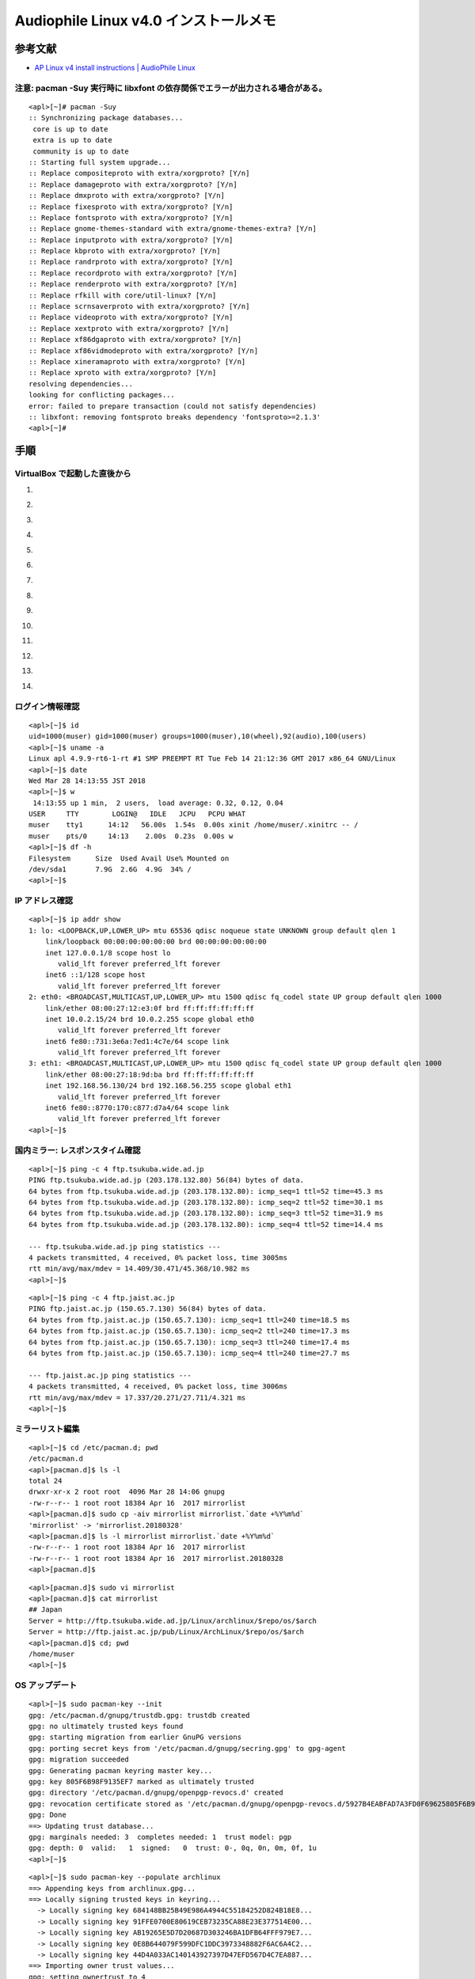 Audiophile Linux v4.0 インストールメモ
======================================

参考文献
--------

-  `AP Linux v4 install instructions \| AudioPhile
   Linux <https://www.ap-linux.com/documentation/ap-linux-v4-install-instructions/>`__

注意: pacman -Suy 実行時に libxfont の依存関係でエラーが出力される場合がある。
~~~~~~~~~~~~~~~~~~~~~~~~~~~~~~~~~~~~~~~~~~~~~~~~~~~~~~~~~~~~~~~~~~~~~~~~~~~~~~

::

    <apl>[~]# pacman -Suy
    :: Synchronizing package databases...
     core is up to date
     extra is up to date
     community is up to date
    :: Starting full system upgrade...
    :: Replace compositeproto with extra/xorgproto? [Y/n]
    :: Replace damageproto with extra/xorgproto? [Y/n]
    :: Replace dmxproto with extra/xorgproto? [Y/n]
    :: Replace fixesproto with extra/xorgproto? [Y/n]
    :: Replace fontsproto with extra/xorgproto? [Y/n]
    :: Replace gnome-themes-standard with extra/gnome-themes-extra? [Y/n]
    :: Replace inputproto with extra/xorgproto? [Y/n]
    :: Replace kbproto with extra/xorgproto? [Y/n]
    :: Replace randrproto with extra/xorgproto? [Y/n]
    :: Replace recordproto with extra/xorgproto? [Y/n]
    :: Replace renderproto with extra/xorgproto? [Y/n]
    :: Replace rfkill with core/util-linux? [Y/n]
    :: Replace scrnsaverproto with extra/xorgproto? [Y/n]
    :: Replace videoproto with extra/xorgproto? [Y/n]
    :: Replace xextproto with extra/xorgproto? [Y/n]
    :: Replace xf86dgaproto with extra/xorgproto? [Y/n]
    :: Replace xf86vidmodeproto with extra/xorgproto? [Y/n]
    :: Replace xineramaproto with extra/xorgproto? [Y/n]
    :: Replace xproto with extra/xorgproto? [Y/n]
    resolving dependencies...
    looking for conflicting packages...
    error: failed to prepare transaction (could not satisfy dependencies)
    :: libxfont: removing fontsproto breaks dependency 'fontsproto>=2.1.3'
    <apl>[~]#

手順
----

VirtualBox で起動した直後から
~~~~~~~~~~~~~~~~~~~~~~~~~~~~~

1.  |image0|
2.  |image1|
3.  |image2|
4.  |image3|
5.  |image4|
6.  |image5|
7.  |image6|
8.  |image7|
9.  |image8|
10. |image9|
11. |image10|
12. |image11|
13. |image12|
14. |image13|

ログイン情報確認
~~~~~~~~~~~~~~~~

::

    <apl>[~]$ id
    uid=1000(muser) gid=1000(muser) groups=1000(muser),10(wheel),92(audio),100(users)
    <apl>[~]$ uname -a
    Linux apl 4.9.9-rt6-1-rt #1 SMP PREEMPT RT Tue Feb 14 21:12:36 GMT 2017 x86_64 GNU/Linux
    <apl>[~]$ date
    Wed Mar 28 14:13:55 JST 2018
    <apl>[~]$ w
     14:13:55 up 1 min,  2 users,  load average: 0.32, 0.12, 0.04
    USER     TTY        LOGIN@   IDLE   JCPU   PCPU WHAT
    muser    tty1      14:12   56.00s  1.54s  0.00s xinit /home/muser/.xinitrc -- /
    muser    pts/0     14:13    2.00s  0.23s  0.00s w
    <apl>[~]$ df -h
    Filesystem      Size  Used Avail Use% Mounted on
    /dev/sda1       7.9G  2.6G  4.9G  34% /
    <apl>[~]$

IP アドレス確認
~~~~~~~~~~~~~~~

::

    <apl>[~]$ ip addr show
    1: lo: <LOOPBACK,UP,LOWER_UP> mtu 65536 qdisc noqueue state UNKNOWN group default qlen 1
        link/loopback 00:00:00:00:00:00 brd 00:00:00:00:00:00
        inet 127.0.0.1/8 scope host lo
           valid_lft forever preferred_lft forever
        inet6 ::1/128 scope host
           valid_lft forever preferred_lft forever
    2: eth0: <BROADCAST,MULTICAST,UP,LOWER_UP> mtu 1500 qdisc fq_codel state UP group default qlen 1000
        link/ether 08:00:27:12:e3:0f brd ff:ff:ff:ff:ff:ff
        inet 10.0.2.15/24 brd 10.0.2.255 scope global eth0
           valid_lft forever preferred_lft forever
        inet6 fe80::731:3e6a:7ed1:4c7e/64 scope link
           valid_lft forever preferred_lft forever
    3: eth1: <BROADCAST,MULTICAST,UP,LOWER_UP> mtu 1500 qdisc fq_codel state UP group default qlen 1000
        link/ether 08:00:27:18:9d:ba brd ff:ff:ff:ff:ff:ff
        inet 192.168.56.130/24 brd 192.168.56.255 scope global eth1
           valid_lft forever preferred_lft forever
        inet6 fe80::8770:170:c877:d7a4/64 scope link
           valid_lft forever preferred_lft forever
    <apl>[~]$

国内ミラー: レスポンスタイム確認
~~~~~~~~~~~~~~~~~~~~~~~~~~~~~~~~

::

    <apl>[~]$ ping -c 4 ftp.tsukuba.wide.ad.jp
    PING ftp.tsukuba.wide.ad.jp (203.178.132.80) 56(84) bytes of data.
    64 bytes from ftp.tsukuba.wide.ad.jp (203.178.132.80): icmp_seq=1 ttl=52 time=45.3 ms
    64 bytes from ftp.tsukuba.wide.ad.jp (203.178.132.80): icmp_seq=2 ttl=52 time=30.1 ms
    64 bytes from ftp.tsukuba.wide.ad.jp (203.178.132.80): icmp_seq=3 ttl=52 time=31.9 ms
    64 bytes from ftp.tsukuba.wide.ad.jp (203.178.132.80): icmp_seq=4 ttl=52 time=14.4 ms

    --- ftp.tsukuba.wide.ad.jp ping statistics ---
    4 packets transmitted, 4 received, 0% packet loss, time 3005ms
    rtt min/avg/max/mdev = 14.409/30.471/45.368/10.982 ms
    <apl>[~]$

::

    <apl>[~]$ ping -c 4 ftp.jaist.ac.jp
    PING ftp.jaist.ac.jp (150.65.7.130) 56(84) bytes of data.
    64 bytes from ftp.jaist.ac.jp (150.65.7.130): icmp_seq=1 ttl=240 time=18.5 ms
    64 bytes from ftp.jaist.ac.jp (150.65.7.130): icmp_seq=2 ttl=240 time=17.3 ms
    64 bytes from ftp.jaist.ac.jp (150.65.7.130): icmp_seq=3 ttl=240 time=17.4 ms
    64 bytes from ftp.jaist.ac.jp (150.65.7.130): icmp_seq=4 ttl=240 time=27.7 ms

    --- ftp.jaist.ac.jp ping statistics ---
    4 packets transmitted, 4 received, 0% packet loss, time 3006ms
    rtt min/avg/max/mdev = 17.337/20.271/27.711/4.321 ms
    <apl>[~]$

ミラーリスト編集
~~~~~~~~~~~~~~~~

::

    <apl>[~]$ cd /etc/pacman.d; pwd
    /etc/pacman.d
    <apl>[pacman.d]$ ls -l
    total 24
    drwxr-xr-x 2 root root  4096 Mar 28 14:06 gnupg
    -rw-r--r-- 1 root root 18384 Apr 16  2017 mirrorlist
    <apl>[pacman.d]$ sudo cp -aiv mirrorlist mirrorlist.`date +%Y%m%d`
    'mirrorlist' -> 'mirrorlist.20180328'
    <apl>[pacman.d]$ ls -l mirrorlist mirrorlist.`date +%Y%m%d`
    -rw-r--r-- 1 root root 18384 Apr 16  2017 mirrorlist
    -rw-r--r-- 1 root root 18384 Apr 16  2017 mirrorlist.20180328
    <apl>[pacman.d]$

::

    <apl>[pacman.d]$ sudo vi mirrorlist
    <apl>[pacman.d]$ cat mirrorlist
    ## Japan
    Server = http://ftp.tsukuba.wide.ad.jp/Linux/archlinux/$repo/os/$arch
    Server = http://ftp.jaist.ac.jp/pub/Linux/ArchLinux/$repo/os/$arch
    <apl>[pacman.d]$ cd; pwd
    /home/muser
    <apl>[~]$

OS アップデート
~~~~~~~~~~~~~~~

::

    <apl>[~]$ sudo pacman-key --init
    gpg: /etc/pacman.d/gnupg/trustdb.gpg: trustdb created
    gpg: no ultimately trusted keys found
    gpg: starting migration from earlier GnuPG versions
    gpg: porting secret keys from '/etc/pacman.d/gnupg/secring.gpg' to gpg-agent
    gpg: migration succeeded
    gpg: Generating pacman keyring master key...
    gpg: key 805F6B98F9135EF7 marked as ultimately trusted
    gpg: directory '/etc/pacman.d/gnupg/openpgp-revocs.d' created
    gpg: revocation certificate stored as '/etc/pacman.d/gnupg/openpgp-revocs.d/5927B4EABFAD7A3FD0F69625805F6B98F9135EF7.rev'
    gpg: Done
    ==> Updating trust database...
    gpg: marginals needed: 3  completes needed: 1  trust model: pgp
    gpg: depth: 0  valid:   1  signed:   0  trust: 0-, 0q, 0n, 0m, 0f, 1u
    <apl>[~]$

::

    <apl>[~]$ sudo pacman-key --populate archlinux
    ==> Appending keys from archlinux.gpg...
    ==> Locally signing trusted keys in keyring...
      -> Locally signing key 684148BB25B49E986A4944C55184252D824B18E8...
      -> Locally signing key 91FFE0700E80619CEB73235CA88E23E377514E00...
      -> Locally signing key AB19265E5D7D20687D303246BA1DFB64FFF979E7...
      -> Locally signing key 0E8B644079F599DFC1DDC3973348882F6AC6A4C2...
      -> Locally signing key 44D4A033AC140143927397D47EFD567D4C7EA887...
    ==> Importing owner trust values...
    gpg: setting ownertrust to 4
    gpg: setting ownertrust to 4
    gpg: inserting ownertrust of 4
    gpg: setting ownertrust to 4
    gpg: setting ownertrust to 4
    ==> Disabling revoked keys in keyring...
      -> Disabling key 7FA647CD89891DEDC060287BB9113D1ED21E1A55...
      -> Disabling key D4DE5ABDE2A7287644EAC7E36D1A9E70E19DAA50...
      -> Disabling key 40440DC037C05620984379A6761FAD69BA06C6A9...
      -> Disabling key BC1FBE4D2826A0B51E47ED62E2539214C6C11350...
      -> Disabling key 63F395DE2D6398BBE458F281F2DBB4931985A992...
      -> Disabling key 8F76BEEA0289F9E1D3E229C05F946DED983D4366...
      -> Disabling key 81D7F8241DB38BC759C80FCE3A726C6170E80477...
      -> Disabling key 5E7585ADFF106BFFBBA319DC654B877A0864983E...
      -> Disabling key E7210A59715F6940CF9A4E36A001876699AD6E84...
      -> Disabling key F5A361A3A13554B85E57DDDAAF7EF7873CFD4BB6...
      -> Disabling key 9515D8A8EAB88E49BB65EDBCE6B456CAF15447D5...
      -> Disabling key 4A8B17E20B88ACA61860009B5CED81B7C2E5C0D2...
      -> Disabling key 0B20CA1931F5DA3A70D0F8D2EA6836E1AB441196...
      -> Disabling key 66BD74A036D522F51DD70A3C7F2A16726521E06D...
      -> Disabling key 27FFC4769E19F096D41D9265A04F9397CDFD6BB0...
    ==> Updating trust database...
    gpg: marginals needed: 3  completes needed: 1  trust model: pgp
    gpg: depth: 0  valid:   1  signed:   5  trust: 0-, 0q, 0n, 0m, 0f, 1u
    gpg: depth: 1  valid:   5  signed:  70  trust: 0-, 0q, 0n, 5m, 0f, 0u
    gpg: depth: 2  valid:  68  signed:  10  trust: 68-, 0q, 0n, 0m, 0f, 0u
    gpg: next trustdb check due at 2018-06-25
    <apl>[~]$

::

    <apl>[~]$ sudo pacman -Sy
    :: Synchronizing package databases...
     core                     130.2 KiB  4.24M/s 00:00 [######################] 100%
     extra                   1604.1 KiB  1343K/s 00:01 [######################] 100%
     community                  4.2 MiB  11.0M/s 00:00 [######################] 100%
    <apl>[~]$

::

    <apl>[~]$ sudo pacman -S archlinux-keyring
    resolving dependencies...
    looking for conflicting packages...

    Packages (1) archlinux-keyring-20180322-1

    Total Download Size:   0.65 MiB
    Total Installed Size:  0.91 MiB
    Net Upgrade Size:      0.06 MiB

    :: Proceed with installation? [Y/n]
    :: Retrieving packages...
     archlinux-keyring-2...   662.0 KiB  4.72M/s 00:00 [######################] 100%
    (1/1) checking keys in keyring                     [######################] 100%
    (1/1) checking package integrity                   [######################] 100%
    (1/1) loading package files                        [######################] 100%
    (1/1) checking for file conflicts                  [######################] 100%
    (1/1) checking available disk space                [######################] 100%
    :: Processing package changes...
    (1/1) upgrading archlinux-keyring                  [######################] 100%
    ==> Appending keys from archlinux.gpg...
    ==> Locally signing trusted keys in keyring...
      -> Locally signing key DDB867B92AA789C165EEFA799B729B06A680C281...
      -> Locally signing key 684148BB25B49E986A4944C55184252D824B18E8...
      -> Locally signing key 91FFE0700E80619CEB73235CA88E23E377514E00...
      -> Locally signing key AB19265E5D7D20687D303246BA1DFB64FFF979E7...
      -> Locally signing key 0E8B644079F599DFC1DDC3973348882F6AC6A4C2...
    ==> Importing owner trust values...
    gpg: setting ownertrust to 4
    ==> Disabling revoked keys in keyring...
      -> Disabling key 7FA647CD89891DEDC060287BB9113D1ED21E1A55...
      -> Disabling key D4DE5ABDE2A7287644EAC7E36D1A9E70E19DAA50...
      -> Disabling key 40440DC037C05620984379A6761FAD69BA06C6A9...
      -> Disabling key B1F2C889CB2CCB2ADA36D963097D629E437520BD...
      -> Disabling key BC1FBE4D2826A0B51E47ED62E2539214C6C11350...
      -> Disabling key 63F395DE2D6398BBE458F281F2DBB4931985A992...
      -> Disabling key 8F76BEEA0289F9E1D3E229C05F946DED983D4366...
      -> Disabling key 4FCF887689C41B09506BE8D5F3E1D5C5D30DB0AD...
      -> Disabling key 81D7F8241DB38BC759C80FCE3A726C6170E80477...
      -> Disabling key 5E7585ADFF106BFFBBA319DC654B877A0864983E...
      -> Disabling key E7210A59715F6940CF9A4E36A001876699AD6E84...
      -> Disabling key F5A361A3A13554B85E57DDDAAF7EF7873CFD4BB6...
      -> Disabling key 8CF934E339CAD8ABF342E822E711306E3C4F88BC...
      -> Disabling key 5696C003B0854206450C8E5BE613C09CB4440678...
      -> Disabling key 9515D8A8EAB88E49BB65EDBCE6B456CAF15447D5...
      -> Disabling key 4A8B17E20B88ACA61860009B5CED81B7C2E5C0D2...
      -> Disabling key 0B20CA1931F5DA3A70D0F8D2EA6836E1AB441196...
      -> Disabling key 34C5D94FE7E7913E86DC427E7FB1A3800C84C0A5...
      -> Disabling key 39F880E50E49A4D11341E8F939E4F17F295AFBF4...
      -> Disabling key 66BD74A036D522F51DD70A3C7F2A16726521E06D...
      -> Disabling key 07DFD3A0BC213FA12EDC217559B3122E2FA915EC...
      -> Disabling key 44D4A033AC140143927397D47EFD567D4C7EA887...
      -> Disabling key 27FFC4769E19F096D41D9265A04F9397CDFD6BB0...
      -> Disabling key 8840BD07FC24CB7CE394A07CCF7037A4F27FB7DA...
    ==> Updating trust database...
    gpg: marginals needed: 3  completes needed: 1  trust model: pgp
    gpg: depth: 0  valid:   1  signed:   5  trust: 0-, 0q, 0n, 0m, 0f, 1u
    gpg: depth: 1  valid:   5  signed:  82  trust: 0-, 0q, 0n, 5m, 0f, 0u
    gpg: depth: 2  valid:  78  signed:  11  trust: 78-, 0q, 0n, 0m, 0f, 0u
    gpg: next trustdb check due at 2018-06-25
    :: Running post-transaction hooks...
    (1/1) Arming ConditionNeedsUpdate...
    <apl>[~]$

-  依存関係エラー回避のため, ``libxfont`` を削除する。

::

    <apl>[~]$ sudo pacman -Rdd libxfont

    Packages (1) libxfont-1.5.2-1

    Total Removed Size:  0.30 MiB

    :: Do you want to remove these packages? [Y/n]
    :: Processing package changes...
    (1/1) removing libxfont                            [######################] 100%
    :: Running post-transaction hooks...
    (1/1) Arming ConditionNeedsUpdate...
    <apl>[~]$

::

    <apl>[~]$ time sudo pacman -Suy
    :: Synchronizing package databases...
     core is up to date
     extra is up to date
     community is up to date
    :: Starting full system upgrade...
    :: Replace compositeproto with extra/xorgproto? [Y/n]
    :: Replace damageproto with extra/xorgproto? [Y/n]
    :: Replace dmxproto with extra/xorgproto? [Y/n]
    :: Replace fixesproto with extra/xorgproto? [Y/n]
    :: Replace fontsproto with extra/xorgproto? [Y/n]
    :: Replace gnome-themes-standard with extra/gnome-themes-extra? [Y/n]
    :: Replace inputproto with extra/xorgproto? [Y/n]
    :: Replace kbproto with extra/xorgproto? [Y/n]
    :: Replace randrproto with extra/xorgproto? [Y/n]
    :: Replace recordproto with extra/xorgproto? [Y/n]
    :: Replace renderproto with extra/xorgproto? [Y/n]
    :: Replace rfkill with core/util-linux? [Y/n]
    :: Replace scrnsaverproto with extra/xorgproto? [Y/n]
    :: Replace videoproto with extra/xorgproto? [Y/n]
    :: Replace xextproto with extra/xorgproto? [Y/n]
    :: Replace xf86dgaproto with extra/xorgproto? [Y/n]
    :: Replace xf86vidmodeproto with extra/xorgproto? [Y/n]
    :: Replace xineramaproto with extra/xorgproto? [Y/n]
    :: Replace xproto with extra/xorgproto? [Y/n]
    resolving dependencies...
    looking for conflicting packages...
    warning: dependency cycle detected:
    warning: harfbuzz will be installed before its freetype2 dependency
    warning: dependency cycle detected:
    warning: mesa will be installed before its libglvnd dependency
    warning: dependency cycle detected:
    warning: usbmuxd will be installed before its libimobiledevice dependency

    Packages (437) acl-2.2.52-4  adwaita-icon-theme-3.28.0-1  alsa-lib-1.1.5-1
                   alsa-utils-1.1.5-2  arch-install-scripts-18-1  argon2-20171227-3
                   at-spi2-atk-2.26.2-1  at-spi2-core-2.28.0-1  atk-2.28.1-1
                   attr-2.4.47-3  audiofile-0.3.6-4  avahi-0.7-4  bash-4.4.019-1
                   bind-tools-9.12.1-1  bluez-libs-5.49-1  btrfs-progs-4.15.1-1
                   bubblewrap-0.2.0-1  bzip2-1.0.6-7
                   ca-certificates-mozilla-3.36-1  cairo-1.15.10+54+g1ed124ace-1
                   cantarell-fonts-1:0.101-1  cantata-2.2.0-3  colord-1.4.2-1
                   compositeproto-0.4.2-3 [removal]  confuse-3.2.1-1
                   conky-1.10.8-2  coreutils-8.29-1  cryptsetup-2.0.2-1
                   curl-7.59.0-2  damageproto-1.2.1-3 [removal]  dbus-1.12.6-1
                   dbus-glib-0.110-1  dconf-0.28.0-1  ddrescue-1.23-1
                   device-mapper-2.02.177-5  dhclient-4.4.1-4  dhcpcd-7.0.1-1
                   dialog-1:1.3_20171209-1  diffutils-3.6-1  ding-libs-0.6.1-1
                   dmxproto-2.3.1-3 [removal]  dnsmasq-2.79-1
                   dnssec-anchors-20170711-1  double-conversion-3.0.0-1
                   e2fsprogs-1.44.0-1  efitools-1.7.0.5.g0649468-1  efivar-34-1
                   elinks-0.13-19  emacs-nox-25.3-1  ethtool-1:4.15-1
                   exempi-2.4.5-1  exfat-utils-1.2.8-1  exiv2-0.26-2  expat-2.2.5-1
                   f2fs-tools-1.10.0-1  faac-1.29.9.2-1  faad2-2.8.8-1
                   ffmpeg-1:3.4.2-2  ffmpeg2.8-2.8.14-1  fftw-3.3.7-1  file-5.32-1
                   filesystem-2018.1-2  fixesproto-5.0+9+g4292ec1-1 [removal]
                   fluxbox-1.3.7-3  fontconfig-2.13.0+10+g58f5285-1
                   fontsproto-2.1.3-1 [removal]  freetype2-2.9-2
                   fribidi-1.0.1+8+gdf7252b-1  fsarchiver-0.8.4-1
                   fuse-common-3.2.1-1  fuse2-2.9.7-4  gawk-4.2.1-1  gc-7.6.4-1
                   gcc-libs-7.3.1+20180312-2  gcr-3.28.0-1  gdbm-1.14.1-1
                   gdk-pixbuf2-2.36.11+70+g00e03a272-1  geoip-1.6.11-1
                   geoip-database-20180306-1  glib-networking-2.56.0-1
                   glib2-2.56.0+7+g66948ae23-1  glibc-2.26-11  gnome-autoar-0.2.3-1
                   gnome-desktop-1:3.28.0-1  gnome-keyring-1:3.28.0.2-1
                   gnome-themes-extra-3.28-1
                   gnome-themes-standard-3.22.2-1 [removal]  gnupg-2.2.5-1
                   gnutls-3.5.18-1  gobject-introspection-runtime-1.56.0-1
                   gpgme-1.10.0-2  gpm-1.20.7-8  gptfdisk-1.0.3-1
                   graphite-1:1.3.11-1  grep-3.1-1  grml-zsh-config-0.14.3-1
                   grub-2:2.02-5  gsettings-desktop-schemas-3.28.0+1+g85521dc-1
                   gsm-1.0.17-1  gssproxy-0.8.0-1
                   gtk-update-icon-cache-3.22.29+4+gb485cf91b5-1
                   gtk3-3.22.29+4+gb485cf91b5-1  gvfs-1.36.0-2  gzip-1.9-1
                   harfbuzz-1.7.6-1  haveged-1.9.1-4  hdf5-1.10.1-2  hdparm-9.54-1
                   hicolor-icon-theme-0.17-1  htop-2.1.0-2  hwids-20171003-1
                   iana-etc-20180221-1  icu-60.2-1  imlib2-1.4.10-1
                   inputproto-2.3.2-1 [removal]  intel-ucode-20180312-1
                   iproute2-4.15.0-1  iptables-1.6.2-2  iputils-20161105.1f2bb12-2
                   ipw2100-fw-1.3-8  ipw2200-fw-3.1-6  iso-codes-3.76-1  iw-4.14-1
                   jansson-2.10-3  jasper-2.0.14-1  js185-1.0.0-4  json-c-0.13-1
                   json-glib-1.4.2-2  kbproto-1.0.7-1 [removal]  krb5-1.16-1
                   lame-3.100-1  lcms2-2.9-1  ldb-1.3.1-1  ldns-1.7.0-4  less-530-1
                   lftp-4.8.3-1  libaec-1.0.2-1  libao-1.2.2-2  libarchive-3.3.2-1
                   libass-0.14.0-1  libassuan-2.5.1-1  libatomic_ops-7.6.2-1
                   libavc1394-0.5.4-3  libblockdev-2.16-1  libbluray-1.0.2-1
                   libbsd-0.8.7-1  libbytesize-1.1-1  libcanberra-0.30+2+gc0620e4-1
                   libcap-ng-0.7.9-1  libcddb-1.3.2-5  libcdio-2.0.0-1
                   libcdio-paranoia-10.2+0.94+2-2
                   libcloudproviders-0.2.5+9+g93dc5ea-1
                   libcroco-0.6.12+4+g9ad7287-1  libcups-2.2.6-4  libdca-0.0.5-5
                   libdrm-2.4.91-3  libdvbpsi-1:1.3.2-1  libdvdnav-6.0.0-1
                   libdvdread-6.0.0-1  libebml-1.3.5-1  libelf-0.170-1
                   libepoxy-1.5.0-1  libevdev-1.5.9-1  libevent-2.1.8-1
                   libexif-0.6.21-3  libftdi-1.4-1  libgcrypt-1.8.2-1
                   libgexiv2-0.10.8-1  libglvnd-1.0.0-1  libgpg-error-1.28-1
                   libgudev-232-1  libgusb-0.2.11-1  libice-1.0.9-2  libidn-1.33-2
                   libidn2-2.0.4-2  libimobiledevice-1.2.0+66+g5a85432-1
                   libinput-1.10.3-1  libjpeg-turbo-1.5.3-1  libksba-1.3.5-1
                   libldap-2.4.45-4  libmatroska-1.4.8-1
                   libmm-glib-1.8rc1+6+g0f377f94-1  libmms-0.6.4-2
                   libmodplug-0.8.9.0-1  libmpdclient-2.14-1  libmtp-1.1.14-1
                   libnautilus-extension-3.28.0.1-1  libnewt-0.52.20-1
                   libnfs-2.0.0-1  libnftnl-1.0.9-1  libnghttp2-1.31.0-1
                   libnl-3.4.0-1  libnm-1.10.6-3  libnm-glib-1.10.6-3
                   libogg-1.3.3-2  libpciaccess-0.14-1  libpipeline-1.5.0-1
                   libplacebo-0.4.0-1  libplist-2.0.0+11+gec9ba8b-1
                   libpng-1.6.34-2  libproxy-0.4.15-6  libpsl-0.20.1-2
                   libpulse-11.1-1  librsvg-2:2.42.3-1  libsasl-2.1.26-12
                   libseccomp-2.3.2-2  libsecret-0.18.5+14+g9980655-1
                   libshout-1:2.4.1-3  libsndfile-1.0.28-1  libsodium-1.0.16-1
                   libsoup-2.62.0-1  libsoxr-0.1.3-1  libssh-0.7.5-2
                   libssh2-1.8.0-2  libsystemd-238.51-1  libtar-1.2.20-3
                   libtasn1-4.13-1  libteam-1.27-1  libthai-0.1.27-1
                   libtheora-1.1.1-4  libtiff-4.0.9-1  libtirpc-1.0.3-1
                   libtool-2.4.6+40+g6ca5e224-5  libunistring-0.9.9-1
                   libunwind-1.2.1-1  libupnp-1.6.25-1  libusb-1.0.21-2
                   libusbmuxd-1.0.10+13+gc724e70-1  libutil-linux-2.31.1-1
                   libva-2.1.0-1  libvdpau-1.1.1+3+ga21bf7a-1  libvorbis-1.3.6-1
                   libvpx-1.7.0-1  libwacom-0.29-1  libwbclient-4.7.6-1
                   libwebp-0.6.1-1  libx264-2:152.20171224-1  libxau-1.0.8-3
                   libxcb-1.13-1  libxcursor-1.1.15-1  libxdamage-1.1.4-3
                   libxfixes-5.0.3-2  libxfont2-2.0.3-1  libxkbcommon-0.8.0-1
                   libxkbcommon-x11-0.8.0-1  libxml2-2.9.8-1  libxrandr-1.5.1-2
                   libxres-1.2.0-1  libxshmfence-1.3-1  licenses-20171006-1
                   linux-4.15.13-1  linux-api-headers-4.14.8-1
                   linux-firmware-20180314.4c0bf11-1  llvm-libs-6.0.0-4
                   logrotate-3.13.0-1  lua-5.3.4-2  lvm2-2.02.177-5
                   lz4-1:1.8.1.2-1  mailcap-2.1.48+14+g5811758-1  man-db-2.8.2-1
                   man-pages-4.15-1  media-player-info-23-1  mesa-17.3.7-1
                   mkinitcpio-24-2  mkinitcpio-busybox-1.28.1-1  mpd-0.20.18-1
                   mpfr-4.0.1-1  mpg123-1.25.8-1  mplayer-38017-1  mtools-4.0.18-4
                   nano-2.9.4-1  nautilus-3.28.0.1-1
                   nautilus-sendto-3.8.6+13+gff9b88f-1  nbd-3.17-3  ncurses-6.1-3
                   neon-0.30.2-2  net-tools-1.60.20180212git-1  netcdf-4.5.0-1
                   netctl-1.16-1  nettle-3.4-1
                   network-manager-applet-1.8.11dev+12+ga37483c1-1
                   networkmanager-1.10.6-3  networkmanager-openvpn-1.8.2-1
                   nfs-utils-2.3.1-1  nfsidmap-2.3.1-1  nginx-1.12.2-2
                   nilfs-utils-2.2.7-1
                   nm-connection-editor-1.8.11dev+12+ga37483c1-1  npth-1.5-1
                   nspr-4.19-1  nss-3.36-1  ntp-4.2.8.p11-1  opencore-amr-0.1.5-1
                   openjpeg2-2.3.0-1  openssh-7.6p1-2  openssl-1.1.0.g-1
                   openssl-1.0-1.0.2.n-1  openvpn-2.4.5-1  opus-1.2.1-1
                   opusfile-0.10-1  orc-0.4.28-1  p11-kit-0.23.10-1  pacman-5.0.2-2
                   pacman-mirrorlist-20180224-1  pambase-20171006-1  pango-1.42.0-1
                   parted-3.2-6  partimage-0.6.9-12  pciutils-3.5.6-1  pcre-8.41-1
                   pcre2-10.31-1  perl-5.26.1-2  pinentry-1.1.0-1
                   pkcs11-helper-1.22-2  polkit-0.113+34+g29ba7af-1  popt-1.16-9
                   ppp-2.4.7-4  pptpclient-1.10.0-1  procps-ng-3.3.12-3
                   psmisc-23.1-1  pygobject-devel-3.28.2-1
                   python-dbus-common-1.2.6-1  python2-2.7.14-2
                   python2-cairo-1.16.3-1  python2-dbus-1.2.6-1
                   python2-gobject-3.28.2-1  python2-psutil-5.4.3-1
                   qt5-base-5.10.1-6  qt5-svg-5.10.1-1  qt5-x11extras-5.10.1-1
                   qt5ct-0.35-1  randrproto-1.5.0-1 [removal]  recode-3.7-1
                   recordproto-1.14.2-2 [removal]  refind-efi-0.11.2-1
                   reiserfsprogs-3.6.27-1  renderproto-0.11.1-3 [removal]
                   rest-0.8.1-1  rfkill-0.5-2 [removal]  rpcbind-0.2.4-4
                   rsync-3.1.3-1  rtmpdump-1:2.4.r96.fa8646d-3  s-nail-14.9.9-1
                   scrnsaverproto-1.2.2-2 [removal]  sdl-1.2.15-9  sdl2-2.0.8-1
                   shadow-4.5-4  shared-mime-info-1.9-1  slang-2.3.2-1
                   smartmontools-6.6-1  smbclient-4.7.6-1
                   sound-theme-freedesktop-0.8-2  sox-14.4.2-3  sqlite-3.22.0-1
                   sudo-1.8.22-1  syslinux-6.03-8  systemd-238.51-1
                   systemd-sysvcompat-238.51-1  taglib-extras-1.0.1-5
                   talloc-2.1.11-1  tar-1.30-1  tcl-8.6.8-2  tcpdump-4.9.2-1
                   tdb-1.3.15-1  terminus-font-4.46-1  tevent-1:0.9.36-1
                   texinfo-6.5-1  thin-provisioning-tools-0.7.5-1  tracker-2.0.3-1
                   transmission-gtk-2.93-1  tslib-1.15-1  ttf-dejavu-2.37-2
                   tzdata-2018d-1  udisks2-2.7.6-1  upower-0.99.7-1
                   usb_modeswitch-2.5.2-1  usbmuxd-1.1.0+28+g46bdf3e-1
                   usbutils-009-1  util-linux-2.31.1-1  v4l-utils-1.14.2-1
                   videoproto-2.3.3-1 [removal]  vim-8.0.1542-2
                   vim-runtime-8.0.1542-2  vlc-3.0.1-2  volume_key-0.3.9-5
                   vte-common-0.52.0-1  vte3-0.52.0-1  vulkan-icd-loader-1.1.70.0-3
                   wavpack-5.1.0-2  wayland-1.14.0-1  wayland-protocols-1.13-1
                   wget-1.19.4-3  wireless-regdb-2017.03.07-1  wpa_actiond-1.4-3
                   wpa_supplicant-1:2.6-11  x265-2.7-1  xcb-proto-1.13-1
                   xdg-utils-1.1.2-2  xextproto-7.3.0-1 [removal]
                   xf86-input-libinput-0.27.0-2  xf86-video-ati-1:18.0.1-1
                   xf86-video-intel-1:2.99.917+812+g75795523-1
                   xf86-video-nouveau-1.0.15-2  xf86-video-vesa-2.4.0-1
                   xf86dgaproto-2.1-3 [removal]  xf86vidmodeproto-2.3.1-3 [removal]
                   xfsprogs-4.15.1-1  xineramaproto-1.2.1-3 [removal]
                   xkeyboard-config-2.23.1-2  xl2tpd-1.3.11-1  xorg-bdftopcf-1.1-1
                   xorg-iceauth-1.0.8-1  xorg-mkfontscale-1.1.3-1
                   xorg-server-1.19.6+13+gd0d1a694f-1
                   xorg-server-common-1.19.6+13+gd0d1a694f-1
                   xorg-xbacklight-1.2.2-1  xorg-xdriinfo-1.0.6-1
                   xorg-xinit-1.4.0-3  xorg-xkbcomp-1.4.1-1
                   xorg-xlsclients-1.1.4-1  xorg-xmessage-1.0.5-1
                   xorg-xprop-1.2.3-1  xorg-xrdb-1.1.1-1  xorg-xrefresh-1.0.6-1
                   xorg-xset-1.2.4-1  xorg-xsetroot-1.1.2-1  xorg-xwininfo-1.1.4-1
                   xorgproto-2018.4-1  xproto-7.0.31-1 [removal]  xvidcore-1.3.5-1
                   zeromq-4.2.2-2  zita-resampler-1.6.0-2  zlib-1:1.2.11-2
                   zsh-5.4.2-2  zstd-1.3.3-1  zziplib-0.13.69-1

    Total Download Size:    500.79 MiB
    Total Installed Size:  1953.73 MiB
    Net Upgrade Size:       241.00 MiB

    :: Proceed with installation? [Y/n]

::

    :: Retrieving packages...
     linux-api-headers-4...   915.1 KiB  4.78M/s 00:00 [######################] 100%
     tzdata-2018d-1-any       237.1 KiB  4.63M/s 00:00 [######################] 100%
     iana-etc-20180221-1-any  364.0 KiB  5.30M/s 00:00 [######################] 100%
     filesystem-2018.1-2...     7.8 KiB  0.00B/s 00:00 [######################] 100%
     glibc-2.26-11-x86_64       8.6 MiB  9.69M/s 00:01 [######################] 100%
     attr-2.4.47-3-x86_64      69.7 KiB  22.7M/s 00:00 [######################] 100%
     acl-2.2.52-4-x86_64      132.1 KiB  2.43M/s 00:00 [######################] 100%
     gcc-libs-7.3.1+2018...    17.2 MiB  7.18M/s 00:02 [######################] 100%
     zlib-1:1.2.11-2-x86_64    81.7 KiB  0.00B/s 00:00 [######################] 100%
     ncurses-6.1-3-x86_64    1074.0 KiB  10.5M/s 00:00 [######################] 100%
     bash-4.4.019-1-x86_64   1428.9 KiB  9.97M/s 00:00 [######################] 100%
     bzip2-1.0.6-7-x86_64      53.7 KiB  0.00B/s 00:00 [######################] 100%
     pcre-8.41-1-x86_64       924.6 KiB  5.75M/s 00:00 [######################] 100%
     libutil-linux-2.31....   347.5 KiB  4.65M/s 00:00 [######################] 100%
     glib2-2.56.0+7+g669...     2.4 MiB  9.73M/s 00:00 [######################] 100%
     icu-60.2-1-x86_64          8.4 MiB  9.50M/s 00:01 [######################] 100%
     expat-2.2.5-1-x86_64      92.7 KiB  0.00B/s 00:00 [######################] 100%
     hwids-20171003-1-any     347.1 KiB  4.64M/s 00:00 [######################] 100%
     pciutils-3.5.6-1-x86_64   84.7 KiB  0.00B/s 00:00 [######################] 100%
     psmisc-23.1-1-x86_64      94.4 KiB  0.00B/s 00:00 [######################] 100%
     gdbm-1.14.1-1-x86_64     152.4 KiB  5.51M/s 00:00 [######################] 100%
     perl-5.26.1-2-x86_64      13.6 MiB  8.46M/s 00:02 [######################] 100%
     openssl-1.1.0.g-1-x...     2.9 MiB  10.3M/s 00:00 [######################] 100%
     coreutils-8.29-1-x86_64    2.2 MiB  5.75M/s 00:00 [######################] 100%
     lz4-1:1.8.1.2-1-x86_64    83.8 KiB  0.00B/s 00:00 [######################] 100%
     libarchive-3.3.2-1-...   448.9 KiB  4.10M/s 00:00 [######################] 100%
     e2fsprogs-1.44.0-1-...   987.2 KiB  4.75M/s 00:00 [######################] 100%
     libsasl-2.1.26-12-x...   135.8 KiB  4.91M/s 00:00 [######################] 100%
     libldap-2.4.45-4-x86_64  284.0 KiB  4.87M/s 00:00 [######################] 100%
     krb5-1.16-1-x86_64      1168.1 KiB  9.27M/s 00:00 [######################] 100%
     libssh2-1.8.0-2-x86_64   180.2 KiB  4.76M/s 00:00 [######################] 100%
     libunistring-0.9.9-...   499.8 KiB  5.03M/s 00:00 [######################] 100%
     libidn2-2.0.4-2-x86_64    95.5 KiB  0.00B/s 00:00 [######################] 100%
     libpsl-0.20.1-2-x86_64    71.5 KiB  0.00B/s 00:00 [######################] 100%
     libnghttp2-1.31.0-1...    85.5 KiB  0.00B/s 00:00 [######################] 100%
     libtasn1-4.13-1-x86_64   117.1 KiB  4.97M/s 00:00 [######################] 100%
     p11-kit-0.23.10-1-x...   441.1 KiB  4.79M/s 00:00 [######################] 100%
     ca-certificates-moz...   330.8 KiB  6.10M/s 00:00 [######################] 100%
     curl-7.59.0-2-x86_64     914.5 KiB  5.58M/s 00:00 [######################] 100%
     libgpg-error-1.28-1...   169.2 KiB  5.51M/s 00:00 [######################] 100%
     npth-1.5-1-x86_64         12.8 KiB  0.00B/s 00:00 [######################] 100%
     libgcrypt-1.8.2-1-x...   483.8 KiB  5.62M/s 00:00 [######################] 100%
     libksba-1.3.5-1-x86_64   116.0 KiB  4.93M/s 00:00 [######################] 100%
     libassuan-2.5.1-1-x...    85.3 KiB  0.00B/s 00:00 [######################] 100%
     libsecret-0.18.5+14...   193.3 KiB  4.72M/s 00:00 [######################] 100%
     pinentry-1.1.0-1-x86_64  101.4 KiB  4.95M/s 00:00 [######################] 100%
     nettle-3.4-1-x86_64      327.0 KiB  5.60M/s 00:00 [######################] 100%
     libidn-1.33-2-x86_64     208.6 KiB  5.09M/s 00:00 [######################] 100%
     gnutls-3.5.18-1-x86_64     2.3 MiB  6.92M/s 00:00 [######################] 100%
     sqlite-3.22.0-1-x86_64  1272.4 KiB  4.39M/s 00:00 [######################] 100%
     gnupg-2.2.5-1-x86_64       2.0 MiB  4.43M/s 00:00 [######################] 100%
     gpgme-1.10.0-2-x86_64    366.4 KiB  2.50M/s 00:00 [######################] 100%
     pacman-mirrorlist-2...     6.3 KiB  0.00B/s 00:00 [######################] 100%
     pacman-5.0.2-2-x86_64    737.3 KiB  4.90M/s 00:00 [######################] 100%
     libtirpc-1.0.3-1-x86_64  177.1 KiB  4.32M/s 00:00 [######################] 100%
     pambase-20171006-1-any     2.9 KiB  0.00B/s 00:00 [######################] 100%
     shadow-4.5-4-x86_64     1074.3 KiB  8.74M/s 00:00 [######################] 100%
     libsystemd-238.51-1...   352.8 KiB  4.01M/s 00:00 [######################] 100%
     util-linux-2.31.1-1...  1946.4 KiB  9.70M/s 00:00 [######################] 100%
     dbus-1.12.6-1-x86_64     291.2 KiB  4.74M/s 00:00 [######################] 100%
     libseccomp-2.3.2-2-...    68.4 KiB  0.00B/s 00:00 [######################] 100%
     dnssec-anchors-2017...     3.1 KiB  0.00B/s 00:00 [######################] 100%
     json-c-0.13-1-x86_64      44.9 KiB  0.00B/s 00:00 [######################] 100%
     libelf-0.170-1-x86_64    340.6 KiB  4.75M/s 00:00 [######################] 100%
     pcre2-10.31-1-x86_64     966.7 KiB  4.56M/s 00:00 [######################] 100%
     device-mapper-2.02....   267.3 KiB  5.22M/s 00:00 [######################] 100%
     popt-1.16-9-x86_64        63.7 KiB  0.00B/s 00:00 [######################] 100%
     argon2-20171227-3-x...    31.5 KiB  0.00B/s 00:00 [######################] 100%
     cryptsetup-2.0.2-1-...   348.5 KiB  5.40M/s 00:00 [######################] 100%
     libnftnl-1.0.9-1-x86_64   57.7 KiB  0.00B/s 00:00 [######################] 100%
     libusb-1.0.21-2-x86_64    54.1 KiB  0.00B/s 00:00 [######################] 100%
     libnl-3.4.0-1-x86_64     352.6 KiB  3.55M/s 00:00 [######################] 100%
     iptables-1.6.2-2-x86_64  331.9 KiB  4.21M/s 00:00 [######################] 100%
     systemd-238.51-1-x86_64    4.3 MiB  9.63M/s 00:00 [######################] 100%
     tar-1.30-1-x86_64        693.6 KiB  5.94M/s 00:00 [######################] 100%
     libtool-2.4.6+40+g6...   400.1 KiB  5.92M/s 00:00 [######################] 100%
     nspr-4.19-1-x86_64       189.1 KiB  4.99M/s 00:00 [######################] 100%
     zstd-1.3.3-1-x86_64      309.9 KiB  3.60M/s 00:00 [######################] 100%
     btrfs-progs-4.15.1-...   690.0 KiB  4.21M/s 00:00 [######################] 100%
     mpfr-4.0.1-1-x86_64      312.7 KiB  4.18M/s 00:00 [######################] 100%
     thin-provisioning-t...   388.5 KiB  5.20M/s 00:00 [######################] 100%
     lvm2-2.02.177-5-x86_64  1335.6 KiB  7.25M/s 00:00 [######################] 100%
     nss-3.36-1-x86_64       1445.2 KiB  5.58M/s 00:00 [######################] 100%
     xfsprogs-4.15.1-1-x...   920.7 KiB  4.03M/s 00:00 [######################] 100%
     iproute2-4.15.0-1-x...   739.5 KiB  5.27M/s 00:00 [######################] 100%
     dhcpcd-7.0.1-1-x86_64    160.8 KiB  4.76M/s 00:00 [######################] 100%
     dialog-1:1.3_201712...   174.0 KiB  4.72M/s 00:00 [######################] 100%
     diffutils-3.6-1-x86_64   282.8 KiB  4.18M/s 00:00 [######################] 100%
     ding-libs-0.6.1-1-x...   119.8 KiB  4.87M/s 00:00 [######################] 100%
     efivar-34-1-x86_64        84.5 KiB  0.00B/s 00:00 [######################] 100%
     procps-ng-3.3.12-3-...   304.8 KiB  5.31M/s 00:00 [######################] 100%
     gpm-1.20.7-8-x86_64      131.2 KiB  2.98M/s 00:00 [######################] 100%
     file-5.32-1-x86_64       260.1 KiB  4.70M/s 00:00 [######################] 100%
     gawk-4.2.1-1-x86_64     1047.3 KiB  6.51M/s 00:00 [######################] 100%
     ldns-1.7.0-4-x86_64      444.5 KiB  2.33M/s 00:00 [######################] 100%
     openssh-7.6p1-2-x86_64   721.9 KiB  3.98M/s 00:00 [######################] 100%
     grep-3.1-1-x86_64        188.4 KiB  4.60M/s 00:00 [######################] 100%
     grub-2:2.02-5-x86_64       6.0 MiB  8.57M/s 00:01 [######################] 100%
     gssproxy-0.8.0-1-x86_64   84.6 KiB  0.00B/s 00:00 [######################] 100%
     less-530-1-x86_64         99.2 KiB  0.00B/s 00:00 [######################] 100%
     gzip-1.9-1-x86_64         77.8 KiB  0.00B/s 00:00 [######################] 100%
     hdparm-9.54-1-x86_64      77.1 KiB  12.6M/s 00:00 [######################] 100%
     iputils-20161105.1f...    71.2 KiB  0.00B/s 00:00 [######################] 100%
     ipw2100-fw-1.3-8-any     118.2 KiB  4.81M/s 00:00 [######################] 100%
     ipw2200-fw-3.1-6-any     117.9 KiB  4.80M/s 00:00 [######################] 100%
     iw-4.14-1-x86_64          68.3 KiB  0.00B/s 00:00 [######################] 100%
     libevent-2.1.8-1-x86_64  250.2 KiB  5.20M/s 00:00 [######################] 100%
     libpipeline-1.5.0-1...    37.8 KiB  0.00B/s 00:00 [######################] 100%
     licenses-20171006-1-any   67.4 KiB  0.00B/s 00:00 [######################] 100%
     linux-firmware-2018...    66.4 MiB  10.3M/s 00:06 [######################] 100%
     mkinitcpio-busybox-...   233.0 KiB  5.29M/s 00:00 [######################] 100%
     mkinitcpio-24-2-any       40.6 KiB  0.00B/s 00:00 [######################] 100%
     linux-4.15.13-1-x86_64    68.8 MiB  10.4M/s 00:07 [######################] 100%
     logrotate-3.13.0-1-...    38.2 KiB  0.00B/s 00:00 [######################] 100%
     man-db-2.8.2-1-x86_64    887.9 KiB  5.52M/s 00:00 [######################] 100%
     man-pages-4.15-1-any       5.7 MiB  10.9M/s 00:01 [######################] 100%
     nano-2.9.4-1-x86_64      426.8 KiB  5.41M/s 00:00 [######################] 100%
     net-tools-1.60.2018...   128.8 KiB  2.93M/s 00:00 [######################] 100%
     netctl-1.16-1-any         38.4 KiB  0.00B/s 00:00 [######################] 100%
     openssl-1.0-1.0.2.n...  1578.8 KiB  7.48M/s 00:00 [######################] 100%
     wpa_supplicant-1:2....   909.3 KiB  5.66M/s 00:00 [######################] 100%
     pkcs11-helper-1.22-...    64.8 KiB  0.00B/s 00:00 [######################] 100%
     openvpn-2.4.5-1-x86_64   411.4 KiB  5.74M/s 00:00 [######################] 100%
     rpcbind-0.2.4-4-x86_64    36.2 KiB  0.00B/s 00:00 [######################] 100%
     nfsidmap-2.3.1-1-x86_64   40.2 KiB  13.1M/s 00:00 [######################] 100%
     nfs-utils-2.3.1-1-x...   281.2 KiB  5.49M/s 00:00 [######################] 100%
     nilfs-utils-2.2.7-1...   108.0 KiB  5.27M/s 00:00 [######################] 100%
     ppp-2.4.7-4-x86_64       290.1 KiB  5.35M/s 00:00 [######################] 100%
     pptpclient-1.10.0-1...    39.7 KiB  0.00B/s 00:00 [######################] 100%
     reiserfsprogs-3.6.2...   202.3 KiB  5.34M/s 00:00 [######################] 100%
     s-nail-14.9.9-1-x86_64   461.6 KiB  6.44M/s 00:00 [######################] 100%
     sudo-1.8.22-1-x86_64     677.7 KiB  5.34M/s 00:00 [######################] 100%
     syslinux-6.03-8-x86_64  1507.6 KiB  9.44M/s 00:00 [######################] 100%
     systemd-sysvcompat-...     7.5 KiB  0.00B/s 00:00 [######################] 100%
     texinfo-6.5-1-x86_64    1180.1 KiB  10.8M/s 00:00 [######################] 100%
     usbutils-009-1-x86_64     68.1 KiB  0.00B/s 00:00 [######################] 100%
     wireless-regdb-2017...     6.3 KiB  0.00B/s 00:00 [######################] 100%
     wpa_actiond-1.4-3-x...     9.2 KiB  0.00B/s 00:00 [######################] 100%
     hicolor-icon-theme-...    10.7 KiB  0.00B/s 00:00 [######################] 100%
     libpng-1.6.34-2-x86_64   240.8 KiB  5.88M/s 00:00 [######################] 100%
     libjpeg-turbo-1.5.3...   352.6 KiB  4.92M/s 00:00 [######################] 100%
     libtiff-4.0.9-1-x86_64   796.2 KiB  5.55M/s 00:00 [######################] 100%
     jasper-2.0.14-1-x86_64   281.3 KiB  5.85M/s 00:00 [######################] 100%
     libxml2-2.9.8-1-x86_64  1263.9 KiB  9.49M/s 00:00 [######################] 100%
     shared-mime-info-1....   487.2 KiB  5.47M/s 00:00 [######################] 100%
     xorgproto-2018.4-1-any   260.0 KiB  4.79M/s 00:00 [######################] 100%
     xcb-proto-1.13-1-any     105.9 KiB  3.98M/s 00:00 [######################] 100%
     libxau-1.0.8-3-x86_64     11.0 KiB  0.00B/s 00:00 [######################] 100%
     libxcb-1.13-1-x86_64    1017.5 KiB  5.52M/s 00:00 [######################] 100%
     gdk-pixbuf2-2.36.11...   648.9 KiB  5.61M/s 00:00 [######################] 100%
     libthai-0.1.27-1-x86_64  150.4 KiB   239K/s 00:01 [######################] 100%
     graphite-1:1.3.11-1...   236.0 KiB  5.76M/s 00:00 [######################] 100%
     harfbuzz-1.7.6-1-x86_64  448.4 KiB  5.47M/s 00:00 [######################] 100%
     freetype2-2.9-2-x86_64   466.0 KiB  5.69M/s 00:00 [######################] 100%
     fontconfig-2.13.0+1...   850.0 KiB  6.06M/s 00:00 [######################] 100%
     cairo-1.15.10+54+g1...   715.4 KiB  5.37M/s 00:00 [######################] 100%
     fribidi-1.0.1+8+gdf...    40.9 KiB  0.00B/s 00:00 [######################] 100%
     pango-1.42.0-1-x86_64    420.2 KiB  5.13M/s 00:00 [######################] 100%
     libcroco-0.6.12+4+g...   145.0 KiB  3.83M/s 00:00 [######################] 100%
     librsvg-2:2.42.3-1-...   412.0 KiB  5.75M/s 00:00 [######################] 100%
     gtk-update-icon-cac...    14.6 KiB  0.00B/s 00:00 [######################] 100%
     adwaita-icon-theme-...    11.5 MiB  6.55M/s 00:02 [######################] 100%
     alsa-lib-1.1.5-1-x86_64  428.9 KiB  5.66M/s 00:00 [######################] 100%
     fftw-3.3.7-1-x86_64     1733.1 KiB  10.1M/s 00:00 [######################] 100%
     libogg-1.3.3-2-x86_64    185.5 KiB  6.04M/s 00:00 [######################] 100%
     libvorbis-1.3.6-1-x...   294.1 KiB  4.10M/s 00:00 [######################] 100%
     libsndfile-1.0.28-1...   255.5 KiB  5.80M/s 00:00 [######################] 100%
     alsa-utils-1.1.5-2-...   953.7 KiB  5.58M/s 00:00 [######################] 100%
     libcap-ng-0.7.9-1-x...    36.1 KiB  0.00B/s 00:00 [######################] 100%
     arch-install-script...     8.9 KiB  0.00B/s 00:00 [######################] 100%
     libxfixes-5.0.3-2-x...    13.1 KiB  0.00B/s 00:00 [######################] 100%
     at-spi2-core-2.28.0...   222.9 KiB  3.46M/s 00:00 [######################] 100%
     atk-2.28.1-1-x86_64      334.5 KiB  5.44M/s 00:00 [######################] 100%
     at-spi2-atk-2.26.2-...    55.5 KiB  0.00B/s 00:00 [######################] 100%
     audiofile-0.3.6-4-x...   120.7 KiB  5.12M/s 00:00 [######################] 100%
     avahi-0.7-4-x86_64       419.1 KiB  5.61M/s 00:00 [######################] 100%
     geoip-database-2018...  1023.0 KiB  5.34M/s 00:00 [######################] 100%
     geoip-1.6.11-1-x86_64     73.0 KiB  0.00B/s 00:00 [######################] 100%
     bind-tools-9.12.1-1...  1693.8 KiB  10.1M/s 00:00 [######################] 100%
     bluez-libs-5.49-1-x...    75.4 KiB  0.00B/s 00:00 [######################] 100%
     cantarell-fonts-1:0...   173.9 KiB  5.14M/s 00:00 [######################] 100%
     libpciaccess-0.14-1...    20.4 KiB  0.00B/s 00:00 [######################] 100%
     libdrm-2.4.91-3-x86_64   235.6 KiB  5.35M/s 00:00 [######################] 100%
     wayland-1.14.0-1-x86_64  112.4 KiB  4.57M/s 00:00 [######################] 100%
     libxdamage-1.1.4-3-...     7.3 KiB  0.00B/s 00:00 [######################] 100%
     libxshmfence-1.3-1-...     6.2 KiB  0.00B/s 00:00 [######################] 100%
     libunwind-1.2.1-1-x...   100.9 KiB  5.80M/s 00:00 [######################] 100%
     llvm-libs-6.0.0-4-x...    14.7 MiB  8.92M/s 00:02 [######################] 100%
     mesa-17.3.7-1-x86_64      12.2 MiB  8.73M/s 00:01 [######################] 100%
     libglvnd-1.0.0-1-x86_64  182.1 KiB  4.14M/s 00:00 [######################] 100%
     libice-1.0.9-2-x86_64     75.0 KiB  0.00B/s 00:00 [######################] 100%
     xorg-xset-1.2.4-1-x...    19.1 KiB  0.00B/s 00:00 [######################] 100%
     xdg-utils-1.1.2-2-any     55.7 KiB  0.00B/s 00:00 [######################] 100%
     tslib-1.15-1-x86_64       83.3 KiB  0.00B/s 00:00 [######################] 100%
     libevdev-1.5.9-1-x86_64   53.5 KiB  0.00B/s 00:00 [######################] 100%
     libgudev-232-1-x86_64     36.3 KiB  0.00B/s 00:00 [######################] 100%
     libwacom-0.29-1-x86_64    68.2 KiB  0.00B/s 00:00 [######################] 100%
     libinput-1.10.3-1-x...   488.0 KiB  4.96M/s 00:00 [######################] 100%
     xkeyboard-config-2....   666.3 KiB  5.25M/s 00:00 [######################] 100%
     libxkbcommon-0.8.0-...   135.7 KiB  4.42M/s 00:00 [######################] 100%
     libxkbcommon-x11-0....    15.3 KiB  4.97M/s 00:00 [######################] 100%
     libproxy-0.4.15-6-x...    90.9 KiB  0.00B/s 00:00 [######################] 100%
     libcups-2.2.6-4-x86_64   314.3 KiB  3.99M/s 00:00 [######################] 100%
     double-conversion-3...    45.6 KiB  0.00B/s 00:00 [######################] 100%
     qt5-base-5.10.1-6-x...    11.4 MiB  8.56M/s 00:01 [######################] 100%
     qt5-svg-5.10.1-1-x86_64  134.7 KiB   460K/s 00:00 [######################] 100%
     libmtp-1.1.14-1-x86_64   179.8 KiB  2.93M/s 00:00 [######################] 100%
     mpg123-1.25.8-1-x86_64   256.1 KiB  5.82M/s 00:00 [######################] 100%
     libdvbpsi-1:1.3.2-1...    88.1 KiB  0.00B/s 00:00 [######################] 100%
     libdca-0.0.5-5-x86_64    102.6 KiB  4.36M/s 00:00 [######################] 100%
     lua-5.3.4-2-x86_64       227.0 KiB  4.43M/s 00:00 [######################] 100%
     libebml-1.3.5-1-x86_64    60.8 KiB  0.00B/s 00:00 [######################] 100%
     libmatroska-1.4.8-1...   130.3 KiB  4.71M/s 00:00 [######################] 100%
     gsm-1.0.17-1-x86_64       34.4 KiB  0.00B/s 00:00 [######################] 100%
     lame-3.100-1-x86_64      256.4 KiB  5.01M/s 00:00 [######################] 100%
     libavc1394-0.5.4-3-...    30.5 KiB  0.00B/s 00:00 [######################] 100%
     libmodplug-0.8.9.0-...   152.8 KiB  5.74M/s 00:00 [######################] 100%
     libpulse-11.1-1-x86_64   354.8 KiB  5.17M/s 00:00 [######################] 100%
     libsoxr-0.1.3-1-x86_64    98.6 KiB  0.00B/s 00:00 [######################] 100%
     libssh-0.7.5-2-x86_64    191.0 KiB  3.97M/s 00:00 [######################] 100%
     libtheora-1.1.1-4-x...   272.8 KiB  4.93M/s 00:00 [######################] 100%
     libvdpau-1.1.1+3+ga...    54.7 KiB  0.00B/s 00:00 [######################] 100%
     libwebp-0.6.1-1-x86_64   302.0 KiB  5.56M/s 00:00 [######################] 100%
     opencore-amr-0.1.5-...   128.1 KiB  5.21M/s 00:00 [######################] 100%
     lcms2-2.9-1-x86_64       186.6 KiB  5.36M/s 00:00 [######################] 100%
     openjpeg2-2.3.0-1-x...   888.2 KiB  5.10M/s 00:00 [######################] 100%
     opus-1.2.1-1-x86_64      352.7 KiB  5.47M/s 00:00 [######################] 100%
     libxcursor-1.1.15-1...    27.8 KiB  0.00B/s 00:00 [######################] 100%
     sdl2-2.0.8-1-x86_64      606.2 KiB  5.75M/s 00:00 [######################] 100%
     v4l-utils-1.14.2-1-...   894.0 KiB  4.93M/s 00:00 [######################] 100%
     libass-0.14.0-1-x86_64    92.9 KiB  0.00B/s 00:00 [######################] 100%
     libbluray-1.0.2-1-x...   835.5 KiB  5.10M/s 00:00 [######################] 100%
     libva-2.1.0-1-x86_64     137.6 KiB  4.48M/s 00:00 [######################] 100%
     libvpx-1.7.0-1-x86_64   1227.7 KiB  9.01M/s 00:00 [######################] 100%
     libx264-2:152.20171...   374.7 KiB  5.01M/s 00:00 [######################] 100%
     x265-2.7-1-x86_64       1391.6 KiB  5.23M/s 00:00 [######################] 100%
     xvidcore-1.3.5-1-x86_64  202.2 KiB  4.59M/s 00:00 [######################] 100%
     zita-resampler-1.6....   115.6 KiB  4.18M/s 00:00 [######################] 100%
     ffmpeg-1:3.4.2-2-x86_64    8.5 MiB  10.3M/s 00:01 [######################] 100%
     faad2-2.8.8-1-x86_64     169.1 KiB  4.59M/s 00:00 [######################] 100%
     libupnp-1.6.25-1-x86_64  120.2 KiB  4.89M/s 00:00 [######################] 100%
     libtar-1.2.20-3-x86_64    35.9 KiB  0.00B/s 00:00 [######################] 100%
     qt5-x11extras-5.10....    13.3 KiB  0.00B/s 00:00 [######################] 100%
     vulkan-icd-loader-1...    98.5 KiB  0.00B/s 00:00 [######################] 100%
     libplacebo-0.4.0-1-...   133.5 KiB  5.43M/s 00:00 [######################] 100%
     wayland-protocols-1...    50.8 KiB  0.00B/s 00:00 [######################] 100%
     python2-2.7.14-2-x86_64   11.2 MiB  8.05M/s 00:01 [######################] 100%
     vlc-3.0.1-2-x86_64        10.8 MiB  8.53M/s 00:01 [######################] 100%
     taglib-extras-1.0.1...    23.5 KiB  0.00B/s 00:00 [######################] 100%
     media-player-info-2...    36.7 KiB  0.00B/s 00:00 [######################] 100%
     libcddb-1.3.2-5-x86_64    43.5 KiB  0.00B/s 00:00 [######################] 100%
     libcdio-2.0.0-1-x86_64   247.7 KiB  4.84M/s 00:00 [######################] 100%
     libcdio-paranoia-10...    63.7 KiB  0.00B/s 00:00 [######################] 100%
     polkit-0.113+34+g29...   375.3 KiB  5.73M/s 00:00 [######################] 100%
     gptfdisk-1.0.3-1-x86_64  175.0 KiB  5.70M/s 00:00 [######################] 100%
     libbytesize-1.1-1-x...    14.7 KiB  0.00B/s 00:00 [######################] 100%
     parted-3.2-6-x86_64      401.5 KiB  4.67M/s 00:00 [######################] 100%
     volume_key-0.3.9-5-...   139.6 KiB  4.55M/s 00:00 [######################] 100%
     libblockdev-2.16-1-...   168.7 KiB  6.34M/s 00:00 [######################] 100%
     udisks2-2.7.6-1-x86_64   801.1 KiB  4.77M/s 00:00 [######################] 100%
     neon-0.30.2-2-x86_64     194.3 KiB  5.27M/s 00:00 [######################] 100%
     imlib2-1.4.10-1-x86_64   509.3 KiB  5.53M/s 00:00 [######################] 100%
     conky-1.10.8-2-x86_64      2.1 MiB  11.0M/s 00:00 [######################] 100%
     dbus-glib-0.110-1-x...   119.1 KiB  2.91M/s 00:00 [######################] 100%
     dconf-0.28.0-1-x86_64     87.7 KiB  0.00B/s 00:00 [######################] 100%
     ddrescue-1.23-1-x86_64    88.5 KiB  28.8M/s 00:00 [######################] 100%
     dhclient-4.4.1-4-x86_64 1016.5 KiB  5.84M/s 00:00 [######################] 100%
     dnsmasq-2.79-1-x86_64    320.2 KiB  5.90M/s 00:00 [######################] 100%
     efitools-1.7.0.5.g0...   145.7 KiB  5.47M/s 00:00 [######################] 100%
     libatomic_ops-7.6.2...    63.4 KiB  0.00B/s 00:00 [######################] 100%
     gc-7.6.4-1-x86_64        218.9 KiB  5.34M/s 00:00 [######################] 100%
     ethtool-1:4.15-1-x86_64  103.1 KiB  5.03M/s 00:00 [######################] 100%
     exempi-2.4.5-1-x86_64    539.3 KiB  5.66M/s 00:00 [######################] 100%
     fuse-common-3.2.1-1...    10.3 KiB  0.00B/s 00:00 [######################] 100%
     fuse2-2.9.7-4-x86_64     103.1 KiB  5.92M/s 00:00 [######################] 100%
     f2fs-tools-1.10.0-1...   123.0 KiB  6.01M/s 00:00 [######################] 100%
     faac-1.29.9.2-1-x86_64    54.2 KiB  0.00B/s 00:00 [######################] 100%
     sdl-1.2.15-9-x86_64      342.6 KiB  5.58M/s 00:00 [######################] 100%
     orc-0.4.28-1-x86_64      205.7 KiB  5.58M/s 00:00 [######################] 100%
     ffmpeg2.8-2.8.14-1-...     5.9 MiB  10.4M/s 00:01 [######################] 100%
     libxrandr-1.5.1-2-x...    25.5 KiB  0.00B/s 00:00 [######################] 100%
     fluxbox-1.3.7-3-x86_64   746.5 KiB  5.48M/s 00:00 [######################] 100%
     fsarchiver-0.8.4-1-...    92.2 KiB  0.00B/s 00:00 [######################] 100%
     libepoxy-1.5.0-1-x86_64  362.3 KiB  4.59M/s 00:00 [######################] 100%
     json-glib-1.4.2-2-x...   182.3 KiB  4.45M/s 00:00 [######################] 100%
     libgusb-0.2.11-1-x86_64   58.3 KiB  0.00B/s 00:00 [######################] 100%
     colord-1.4.2-1-x86_64   1586.0 KiB  10.8M/s 00:00 [######################] 100%
     gsettings-desktop-s...   517.5 KiB  5.38M/s 00:00 [######################] 100%
     glib-networking-2.5...    99.7 KiB  0.00B/s 00:00 [######################] 100%
     libsoup-2.62.0-1-x86_64  549.1 KiB  4.87M/s 00:00 [######################] 100%
     rest-0.8.1-1-x86_64       87.1 KiB  0.00B/s 00:00 [######################] 100%
     tdb-1.3.15-1-x86_64       65.1 KiB  0.00B/s 00:00 [######################] 100%
     sound-theme-freedes...   367.7 KiB  5.70M/s 00:00 [######################] 100%
     libcanberra-0.30+2+...    78.7 KiB  0.00B/s 00:00 [######################] 100%
     libcloudproviders-0...    43.5 KiB  0.00B/s 00:00 [######################] 100%
     gtk3-3.22.29+4+gb48...    10.3 MiB  8.20M/s 00:01 [######################] 100%
     gcr-3.28.0-1-x86_64      815.6 KiB  4.98M/s 00:00 [######################] 100%
     gnome-autoar-0.2.3-...    61.7 KiB  0.00B/s 00:00 [######################] 100%
     iso-codes-3.76-1-any       2.3 MiB  8.20M/s 00:00 [######################] 100%
     bubblewrap-0.2.0-1-...    23.4 KiB  0.00B/s 00:00 [######################] 100%
     gnome-desktop-1:3.2...   490.7 KiB  5.32M/s 00:00 [######################] 100%
     gnome-keyring-1:3.2...   716.0 KiB  5.26M/s 00:00 [######################] 100%
     gnome-themes-extra-...     2.5 MiB  9.50M/s 00:00 [######################] 100%
     gobject-introspecti...   206.6 KiB  2.32M/s 00:00 [######################] 100%
     zsh-5.4.2-2-x86_64      1951.1 KiB  11.0M/s 00:00 [######################] 100%
     grml-zsh-config-0.1...    57.4 KiB  0.00B/s 00:00 [######################] 100%
     gvfs-1.36.0-2-x86_64     910.8 KiB  4.94M/s 00:00 [######################] 100%
     haveged-1.9.1-4-x86_64    41.2 KiB  0.00B/s 00:00 [######################] 100%
     htop-2.1.0-2-x86_64       76.8 KiB  0.00B/s 00:00 [######################] 100%
     intel-ucode-2018031...  1198.5 KiB  10.9M/s 00:00 [######################] 100%
     talloc-2.1.11-1-x86_64    59.0 KiB  0.00B/s 00:00 [######################] 100%
     tevent-1:0.9.36-1-x...    41.8 KiB  0.00B/s 00:00 [######################] 100%
     ldb-1.3.1-1-x86_64       167.6 KiB  4.96M/s 00:00 [######################] 100%
     lftp-4.8.3-1-x86_64      656.6 KiB  5.48M/s 00:00 [######################] 100%
     libao-1.2.2-2-x86_64      51.8 KiB  0.00B/s 00:00 [######################] 100%
     libbsd-0.8.7-1-x86_64    150.5 KiB  5.44M/s 00:00 [######################] 100%
     libdvdread-6.0.0-1-...    90.5 KiB  0.00B/s 00:00 [######################] 100%
     libdvdnav-6.0.0-1-x...    53.6 KiB  17.5M/s 00:00 [######################] 100%
     libexif-0.6.21-3-x86_64  332.5 KiB  5.41M/s 00:00 [######################] 100%
     libmm-glib-1.8rc1+6...   326.8 KiB  4.76M/s 00:00 [######################] 100%
     libmms-0.6.4-2-x86_64     27.4 KiB  0.00B/s 00:00 [######################] 100%
     libmpdclient-2.14-1...    59.3 KiB  0.00B/s 00:00 [######################] 100%
     libnautilus-extensi...    45.6 KiB  0.00B/s 00:00 [######################] 100%
     slang-2.3.2-1-x86_64     714.1 KiB  5.49M/s 00:00 [######################] 100%
     libnm-1.10.6-3-x86_64    825.0 KiB  4.85M/s 00:00 [######################] 100%
     libnm-glib-1.10.6-3...   619.5 KiB  5.31M/s 00:00 [######################] 100%
     libshout-1:2.4.1-3-...    50.5 KiB  0.00B/s 00:00 [######################] 100%
     libteam-1.27-1-x86_64    248.0 KiB  5.15M/s 00:00 [######################] 100%
     libwbclient-4.7.6-1...    33.6 KiB  0.00B/s 00:00 [######################] 100%
     libxfont2-2.0.3-1-x...   109.6 KiB  6.69M/s 00:00 [######################] 100%
     libxres-1.2.0-1-x86_64    10.3 KiB  0.00B/s 00:00 [######################] 100%
     wavpack-5.1.0-2-x86_64   162.5 KiB  4.81M/s 00:00 [######################] 100%
     smbclient-4.7.6-1-x...     5.7 MiB  8.65M/s 00:01 [######################] 100%
     zziplib-0.13.69-1-x...    59.5 KiB  0.00B/s 00:00 [######################] 100%
     mpd-0.20.18-1-x86_64     393.1 KiB  4.27M/s 00:00 [######################] 100%
     xorg-mkfontscale-1....    19.1 KiB  0.00B/s 00:00 [######################] 100%
     ttf-dejavu-2.37-2-any      2.3 MiB  10.4M/s 00:00 [######################] 100%
     rtmpdump-1:2.4.r96....    92.1 KiB  0.00B/s 00:00 [######################] 100%
     recode-3.7-1-x86_64      353.1 KiB  4.48M/s 00:00 [######################] 100%
     mplayer-38017-1-x86_64     2.1 MiB  11.0M/s 00:00 [######################] 100%
     mtools-4.0.18-4-x86_64   179.1 KiB  4.73M/s 00:00 [######################] 100%
     exiv2-0.26-2-x86_64     1609.0 KiB  6.47M/s 00:00 [######################] 100%
     libplist-2.0.0+11+g...   154.3 KiB  2.51M/s 00:00 [######################] 100%
     libusbmuxd-1.0.10+1...    19.7 KiB  0.00B/s 00:00 [######################] 100%
     usbmuxd-1.1.0+28+g4...    31.3 KiB  0.00B/s 00:00 [######################] 100%
     libimobiledevice-1....   481.5 KiB  4.57M/s 00:00 [######################] 100%
     upower-0.99.7-1-x86_64   131.5 KiB  5.58M/s 00:00 [######################] 100%
     tracker-2.0.3-1-x86_64  1021.8 KiB  2.93M/s 00:00 [######################] 100%
     nautilus-sendto-3.8...    57.1 KiB  0.00B/s 00:00 [######################] 100%
     nautilus-3.28.0.1-1...     2.1 MiB  6.95M/s 00:00 [######################] 100%
     nm-connection-edito...   913.5 KiB  4.60M/s 00:00 [######################] 100%
     networkmanager-1.10...     2.4 MiB  9.19M/s 00:00 [######################] 100%
     network-manager-app...   148.9 KiB  2.74M/s 00:00 [######################] 100%
     networkmanager-open...   224.2 KiB  5.47M/s 00:00 [######################] 100%
     mailcap-2.1.48+14+g...    25.0 KiB  0.00B/s 00:00 [######################] 100%
     nginx-1.12.2-2-x86_64    478.2 KiB  5.84M/s 00:00 [######################] 100%
     ntp-4.2.8.p11-1-x86_64  1797.9 KiB  10.7M/s 00:00 [######################] 100%
     pygobject-devel-3.2...     8.2 KiB  0.00B/s 00:00 [######################] 100%
     python-dbus-common-...    25.9 KiB  0.00B/s 00:00 [######################] 100%
     python2-cairo-1.16....    52.2 KiB  0.00B/s 00:00 [######################] 100%
     python2-dbus-1.2.6-...    94.6 KiB  0.00B/s 00:00 [######################] 100%
     python2-gobject-3.2...   212.7 KiB  6.30M/s 00:00 [######################] 100%
     refind-efi-0.11.2-1...     3.6 MiB  9.82M/s 00:00 [######################] 100%
     rsync-3.1.3-1-x86_64     293.7 KiB  5.03M/s 00:00 [######################] 100%
     smartmontools-6.6-1...   466.9 KiB  5.07M/s 00:00 [######################] 100%
     tcl-8.6.8-2-x86_64         2.4 MiB  10.6M/s 00:00 [######################] 100%
     tcpdump-4.9.2-1-x86_64   367.8 KiB  3.99M/s 00:00 [######################] 100%
     xorg-bdftopcf-1.1-1...    23.1 KiB  0.00B/s 00:00 [######################] 100%
     transmission-gtk-2....   747.7 KiB  4.97M/s 00:00 [######################] 100%
     vim-runtime-8.0.154...     5.3 MiB  4.35M/s 00:01 [######################] 100%
     vim-8.0.1542-2-x86_64   1365.2 KiB  9.52M/s 00:00 [######################] 100%
     vte-common-0.52.0-1...     4.4 KiB  0.00B/s 00:00 [######################] 100%
     vte3-0.52.0-1-x86_64     262.4 KiB  2.95M/s 00:00 [######################] 100%
     wget-1.19.4-3-x86_64     596.7 KiB  4.74M/s 00:00 [######################] 100%
     xf86-input-libinput...    33.3 KiB  0.00B/s 00:00 [######################] 100%
     xf86-video-ati-1:18...   145.2 KiB  5.45M/s 00:00 [######################] 100%
     xf86-video-intel-1:...   675.6 KiB  4.71M/s 00:00 [######################] 100%
     xf86-video-nouveau-...    82.7 KiB  0.00B/s 00:00 [######################] 100%
     xf86-video-vesa-2.4...    15.2 KiB  0.00B/s 00:00 [######################] 100%
     xorg-iceauth-1.0.8-...    16.3 KiB  0.00B/s 00:00 [######################] 100%
     xorg-xkbcomp-1.4.1-...    85.1 KiB  0.00B/s 00:00 [######################] 100%
     xorg-server-common-...    26.9 KiB  0.00B/s 00:00 [######################] 100%
     xorg-server-1.19.6+...  1307.0 KiB  9.60M/s 00:00 [######################] 100%
     xorg-xbacklight-1.2...     9.0 KiB  0.00B/s 00:00 [######################] 100%
     xorg-xdriinfo-1.0.6...     7.4 KiB  0.00B/s 00:00 [######################] 100%
     xorg-xrdb-1.1.1-1-x...    19.2 KiB  0.00B/s 00:00 [######################] 100%
     xorg-xinit-1.4.0-3-...    17.6 KiB  0.00B/s 00:00 [######################] 100%
     xorg-xlsclients-1.1...    10.6 KiB  0.00B/s 00:00 [######################] 100%
     xorg-xmessage-1.0.5...    13.6 KiB  0.00B/s 00:00 [######################] 100%
     xorg-xprop-1.2.3-1-...    25.2 KiB  0.00B/s 00:00 [######################] 100%
     xorg-xrefresh-1.0.6...     9.1 KiB  0.00B/s 00:00 [######################] 100%
     xorg-xsetroot-1.1.2...    11.9 KiB  0.00B/s 00:00 [######################] 100%
     xorg-xwininfo-1.1.4...    23.2 KiB  0.00B/s 00:00 [######################] 100%
     cantata-2.2.0-3-x86_64     2.5 MiB  8.68M/s 00:00 [######################] 100%
     confuse-3.2.1-1-x86_64    40.5 KiB  0.00B/s 00:00 [######################] 100%
     elinks-0.13-19-x86_64    769.4 KiB  4.82M/s 00:00 [######################] 100%
     emacs-nox-25.3-1-x86_64   36.9 MiB  8.28M/s 00:04 [######################] 100%
     exfat-utils-1.2.8-1...    44.1 KiB  0.00B/s 00:00 [######################] 100%
     libaec-1.0.2-1-x86_64     23.0 KiB  0.00B/s 00:00 [######################] 100%
     hdf5-1.10.1-2-x86_64       2.9 MiB  7.85M/s 00:00 [######################] 100%
     jansson-2.10-3-x86_64     37.1 KiB  0.00B/s 00:00 [######################] 100%
     js185-1.0.0-4-x86_64    1610.3 KiB  10.3M/s 00:00 [######################] 100%
     libftdi-1.4-1-x86_64     105.3 KiB  5.14M/s 00:00 [######################] 100%
     libnewt-0.52.20-1-x...    93.2 KiB  0.00B/s 00:00 [######################] 100%
     libnfs-2.0.0-1-x86_64    108.6 KiB  1622K/s 00:00 [######################] 100%
     libsodium-1.0.16-1-...   150.2 KiB  3.97M/s 00:00 [######################] 100%
     zeromq-4.2.2-2-x86_64    462.1 KiB  5.19M/s 00:00 [######################] 100%
     libgexiv2-0.10.8-1-...    77.2 KiB  0.00B/s 00:00 [######################] 100%
     nbd-3.17-3-x86_64         69.4 KiB  22.6M/s 00:00 [######################] 100%
     netcdf-4.5.0-1-x86_64    526.3 KiB  5.14M/s 00:00 [######################] 100%
     opusfile-0.10-1-x86_64    58.8 KiB  0.00B/s 00:00 [######################] 100%
     partimage-0.6.9-12-...   212.8 KiB  3.46M/s 00:00 [######################] 100%
     python2-psutil-5.4....   286.7 KiB  5.28M/s 00:00 [######################] 100%
     qt5ct-0.35-1-x86_64      179.2 KiB  4.07M/s 00:00 [######################] 100%
     sox-14.4.2-3-x86_64      365.2 KiB  5.94M/s 00:00 [######################] 100%
     terminus-font-4.46-...   942.0 KiB  5.51M/s 00:00 [######################] 100%
     usb_modeswitch-2.5....    95.0 KiB  0.00B/s 00:00 [######################] 100%
     xl2tpd-1.3.11-1-x86_64    55.3 KiB  0.00B/s 00:00 [######################] 100%
    (418/418) checking keys in keyring                 [######################] 100%
    (418/418) checking package integrity               [######################] 100%
    (418/418) loading package files                    [######################] 100%
    (418/418) checking for file conflicts              [######################] 100%
    (437/437) checking available disk space            [######################] 100%
    warning: could not get file information for etc/zsh/zshrc
    warning: could not get file information for boot/intel-ucode.img
    warning: could not get file information for etc/initcpio/
    warning: could not get file information for etc/initcpio/hooks/
    warning: could not get file information for etc/initcpio/install/
    warning: could not get file information for boot/vmlinuz-linux
    :: Processing package changes...
    ( 1/19) removing gnome-themes-standard             [######################] 100%
    ( 2/19) removing xineramaproto                     [######################] 100%
    ( 3/19) removing xf86vidmodeproto                  [######################] 100%
    ( 4/19) removing xf86dgaproto                      [######################] 100%
    ( 5/19) removing videoproto                        [######################] 100%
    ( 6/19) removing scrnsaverproto                    [######################] 100%
    ( 7/19) removing renderproto                       [######################] 100%
    ( 8/19) removing recordproto                       [######################] 100%
    ( 9/19) removing randrproto                        [######################] 100%
    (10/19) removing kbproto                           [######################] 100%
    (11/19) removing inputproto                        [######################] 100%
    (12/19) removing fontsproto                        [######################] 100%
    (13/19) removing dmxproto                          [######################] 100%
    (14/19) removing damageproto                       [######################] 100%
    (15/19) removing compositeproto                    [######################] 100%
    (16/19) removing fixesproto                        [######################] 100%
    (17/19) removing xproto                            [######################] 100%
    (18/19) removing xextproto                         [######################] 100%
    (19/19) removing rfkill                            [######################] 100%
    (  1/418) upgrading linux-api-headers              [######################] 100%
    (  2/418) upgrading tzdata                         [######################] 100%
    (  3/418) upgrading iana-etc                       [######################] 100%
    (  4/418) upgrading filesystem                     [######################] 100%
    warning: /etc/fstab installed as /etc/fstab.pacnew
    warning: /etc/group installed as /etc/group.pacnew
    warning: /etc/hosts installed as /etc/hosts.pacnew
    warning: /etc/passwd installed as /etc/passwd.pacnew
    warning: /etc/resolv.conf installed as /etc/resolv.conf.pacnew
    warning: /etc/shells installed as /etc/shells.pacnew
    warning: /etc/gshadow installed as /etc/gshadow.pacnew
    warning: /etc/shadow installed as /etc/shadow.pacnew
    warning: directory permissions differ on /root/
    filesystem: 700  package: 750
    (  5/418) upgrading glibc                          [######################] 100%
    warning: /etc/locale.gen installed as /etc/locale.gen.pacnew
    Generating locales...
      en_US.UTF-8... done
    Generation complete.
    New optional dependencies for glibc
        gd: for memusagestat
    (  6/418) upgrading attr                           [######################] 100%
    (  7/418) upgrading acl                            [######################] 100%
    (  8/418) upgrading hicolor-icon-theme             [######################] 100%
    (  9/418) upgrading gcc-libs                       [######################] 100%
    ( 10/418) upgrading zlib                           [######################] 100%
    ( 11/418) upgrading ncurses                        [######################] 100%
    ( 12/418) upgrading bash                           [######################] 100%
    ( 13/418) upgrading bzip2                          [######################] 100%
    ( 14/418) upgrading pcre                           [######################] 100%
    ( 15/418) upgrading libutil-linux                  [######################] 100%
    ( 16/418) upgrading glib2                          [######################] 100%
    ( 17/418) upgrading libpng                         [######################] 100%
    ( 18/418) upgrading libjpeg-turbo                  [######################] 100%
    ( 19/418) upgrading libtiff                        [######################] 100%
    ( 20/418) upgrading jasper                         [######################] 100%
    ( 21/418) upgrading icu                            [######################] 100%
    ( 22/418) upgrading libxml2                        [######################] 100%
    ( 23/418) upgrading shared-mime-info               [######################] 100%
    ( 24/418) installing xorgproto                     [######################] 100%
    ( 25/418) upgrading xcb-proto                      [######################] 100%
    ( 26/418) upgrading libxau                         [######################] 100%
    ( 27/418) upgrading libxcb                         [######################] 100%
    ( 28/418) upgrading gdk-pixbuf2                    [######################] 100%
    ( 29/418) upgrading libthai                        [######################] 100%
    ( 30/418) upgrading expat                          [######################] 100%
    ( 31/418) upgrading graphite                       [######################] 100%
    ( 32/418) upgrading harfbuzz                       [######################] 100%
    ( 33/418) upgrading freetype2                      [######################] 100%
    ( 34/418) upgrading fontconfig                     [######################] 100%
    Rebuilding fontconfig cache... done.
    ( 35/418) upgrading cairo                          [######################] 100%
    ( 36/418) upgrading fribidi                        [######################] 100%
    ( 37/418) upgrading pango                          [######################] 100%
    ( 38/418) upgrading libcroco                       [######################] 100%
    ( 39/418) upgrading librsvg                        [######################] 100%
    ( 40/418) upgrading gtk-update-icon-cache          [######################] 100%
    ( 41/418) upgrading adwaita-icon-theme             [######################] 100%
    ( 42/418) upgrading alsa-lib                       [######################] 100%
    ( 43/418) upgrading hwids                          [######################] 100%
    ( 44/418) upgrading pciutils                       [######################] 100%
    ( 45/418) upgrading psmisc                         [######################] 100%
    ( 46/418) upgrading fftw                           [######################] 100%
    ( 47/418) upgrading libogg                         [######################] 100%
    ( 48/418) upgrading libvorbis                      [######################] 100%
    ( 49/418) upgrading libsndfile                     [######################] 100%
    ( 50/418) upgrading alsa-utils                     [######################] 100%
    ( 51/418) upgrading gdbm                           [######################] 100%
    ( 52/418) upgrading perl                           [######################] 100%
    ( 53/418) upgrading openssl                        [######################] 100%
    ( 54/418) upgrading coreutils                      [######################] 100%
    ( 55/418) upgrading lz4                            [######################] 100%
    ( 56/418) upgrading libarchive                     [######################] 100%
    ( 57/418) upgrading e2fsprogs                      [######################] 100%
    ( 58/418) upgrading libsasl                        [######################] 100%
    ( 59/418) upgrading libldap                        [######################] 100%
    ( 60/418) upgrading krb5                           [######################] 100%
    ( 61/418) upgrading libssh2                        [######################] 100%
    ( 62/418) upgrading libunistring                   [######################] 100%
    ( 63/418) installing libidn2                       [######################] 100%
    ( 64/418) upgrading libpsl                         [######################] 100%
    ( 65/418) installing libnghttp2                    [######################] 100%
    ( 66/418) upgrading libtasn1                       [######################] 100%
    ( 67/418) upgrading p11-kit                        [######################] 100%
    ( 68/418) upgrading ca-certificates-mozilla        [######################] 100%
    ( 69/418) upgrading curl                           [######################] 100%
    ( 70/418) upgrading libgpg-error                   [######################] 100%
    ( 71/418) upgrading npth                           [######################] 100%
    ( 72/418) upgrading libgcrypt                      [######################] 100%
    ( 73/418) upgrading libksba                        [######################] 100%
    ( 74/418) upgrading libassuan                      [######################] 100%
    ( 75/418) upgrading libsecret                      [######################] 100%
    ( 76/418) upgrading pinentry                       [######################] 100%
    ( 77/418) upgrading nettle                         [######################] 100%
    ( 78/418) upgrading libidn                         [######################] 100%
    ( 79/418) upgrading gnutls                         [######################] 100%
    ( 80/418) upgrading sqlite                         [######################] 100%
    ( 81/418) upgrading gnupg                          [######################] 100%
    New optional dependencies for gnupg
        pcsclite: scdaemon
    ( 82/418) upgrading gpgme                          [######################] 100%
    ( 83/418) upgrading pacman-mirrorlist              [######################] 100%
    warning: /etc/pacman.d/mirrorlist installed as /etc/pacman.d/mirrorlist.pacnew
    ( 84/418) upgrading pacman                         [######################] 100%
    ( 85/418) upgrading libtirpc                       [######################] 100%
    ( 86/418) upgrading pambase                        [######################] 100%
    ( 87/418) upgrading shadow                         [######################] 100%
    ( 88/418) upgrading libsystemd                     [######################] 100%
    ( 89/418) upgrading libcap-ng                      [######################] 100%
    ( 90/418) upgrading util-linux                     [######################] 100%
    ( 91/418) upgrading arch-install-scripts           [######################] 100%
    ( 92/418) upgrading dbus                           [######################] 100%
    ( 93/418) upgrading libxfixes                      [######################] 100%
    ( 94/418) upgrading at-spi2-core                   [######################] 100%
    ( 95/418) upgrading atk                            [######################] 100%
    ( 96/418) upgrading at-spi2-atk                    [######################] 100%
    ( 97/418) upgrading audiofile                      [######################] 100%
    ( 98/418) upgrading avahi                          [######################] 100%
    New optional dependencies for avahi
        gtk3: avahi-discover, avahi-discover-standalone, bshell, bssh, bvnc
        [installed]
        pygtk: avahi-bookmarks
        python-dbus: avahi-discover
        python-gobject: avahi-discover
    ( 99/418) upgrading libseccomp                     [######################] 100%
    (100/418) upgrading geoip-database                 [######################] 100%
    (101/418) upgrading geoip                          [######################] 100%
    (102/418) upgrading dnssec-anchors                 [######################] 100%
    (103/418) upgrading json-c                         [######################] 100%
    (104/418) upgrading bind-tools                     [######################] 100%
    (105/418) upgrading bluez-libs                     [######################] 100%
    (106/418) upgrading cantarell-fonts                [######################] 100%
    (107/418) upgrading libpciaccess                   [######################] 100%
    (108/418) upgrading libdrm                         [######################] 100%
    (109/418) upgrading wayland                        [######################] 100%
    (110/418) upgrading libxdamage                     [######################] 100%
    (111/418) upgrading libxshmfence                   [######################] 100%
    (112/418) upgrading libelf                         [######################] 100%
    (113/418) upgrading libunwind                      [######################] 100%
    (114/418) upgrading llvm-libs                      [######################] 100%
    (115/418) upgrading mesa                           [######################] 100%
    warning: /etc/drirc installed as /etc/drirc.pacnew
    (116/418) upgrading libglvnd                       [######################] 100%
    (117/418) upgrading libice                         [######################] 100%
    (118/418) upgrading xorg-xset                      [######################] 100%
    (119/418) upgrading xdg-utils                      [######################] 100%
    (120/418) upgrading pcre2                          [######################] 100%
    (121/418) upgrading tslib                          [######################] 100%
    (122/418) upgrading device-mapper                  [######################] 100%
    (123/418) upgrading popt                           [######################] 100%
    (124/418) installing argon2                        [######################] 100%
    (125/418) upgrading cryptsetup                     [######################] 100%
    (126/418) upgrading libnftnl                       [######################] 100%
    (127/418) upgrading libusb                         [######################] 100%
    (128/418) upgrading libnl                          [######################] 100%
    (129/418) upgrading iptables                       [######################] 100%
    (130/418) upgrading systemd                        [######################] 100%
    warning: /etc/systemd/logind.conf installed as /etc/systemd/logind.conf.pacnew
    (131/418) upgrading libevdev                       [######################] 100%
    (132/418) upgrading libgudev                       [######################] 100%
    (133/418) upgrading libwacom                       [######################] 100%
    (134/418) upgrading libinput                       [######################] 100%
    New optional dependencies for libinput
        gtk3: libinput debug-gui [installed]
        python-evdev: libinput measure
        python-pyudev: libinput measure
    (135/418) upgrading xkeyboard-config               [######################] 100%
    (136/418) upgrading libxkbcommon                   [######################] 100%
    (137/418) upgrading libxkbcommon-x11               [######################] 100%
    (138/418) upgrading libproxy                       [######################] 100%
    New optional dependencies for libproxy
        python: Python 3.x bindings
        python2: Python 2.x bindings [installed]
        webkit2gtk: PAC proxy support (Webkit2gtk engine)
    (139/418) upgrading libcups                        [######################] 100%
    (140/418) installing double-conversion             [######################] 100%
    (141/418) upgrading qt5-base                       [######################] 100%
    (142/418) upgrading qt5-svg                        [######################] 100%
    (143/418) upgrading libmtp                         [######################] 100%
    (144/418) upgrading tar                            [######################] 100%
    (145/418) upgrading libtool                        [######################] 100%
    (146/418) upgrading mpg123                         [######################] 100%
    (147/418) upgrading libdvbpsi                      [######################] 100%
    (148/418) upgrading libdca                         [######################] 100%
    (149/418) upgrading lua                            [######################] 100%
    (150/418) upgrading libebml                        [######################] 100%
    (151/418) upgrading libmatroska                    [######################] 100%
    (152/418) upgrading gsm                            [######################] 100%
    (153/418) upgrading lame                           [######################] 100%
    (154/418) upgrading libavc1394                     [######################] 100%
    (155/418) upgrading libmodplug                     [######################] 100%
    (156/418) upgrading libpulse                       [######################] 100%
    (157/418) upgrading libsoxr                        [######################] 100%
    (158/418) upgrading libssh                         [######################] 100%
    (159/418) upgrading libtheora                      [######################] 100%
    (160/418) upgrading libvdpau                       [######################] 100%
    (161/418) upgrading libwebp                        [######################] 100%
    (162/418) upgrading opencore-amr                   [######################] 100%
    (163/418) upgrading lcms2                          [######################] 100%
    (164/418) upgrading openjpeg2                      [######################] 100%
    (165/418) upgrading opus                           [######################] 100%
    (166/418) upgrading libxcursor                     [######################] 100%
    (167/418) upgrading sdl2                           [######################] 100%
    (168/418) upgrading v4l-utils                      [######################] 100%
    (169/418) upgrading libass                         [######################] 100%
    (170/418) upgrading libbluray                      [######################] 100%
    New optional dependencies for libbluray
        java-runtime=8: BD-J library
    (171/418) upgrading libva                          [######################] 100%
    (172/418) upgrading libvpx                         [######################] 100%
    (173/418) upgrading libx264                        [######################] 100%
    (174/418) upgrading x265                           [######################] 100%
    (175/418) upgrading xvidcore                       [######################] 100%
    (176/418) upgrading zita-resampler                 [######################] 100%
    (177/418) upgrading ffmpeg                         [######################] 100%
    (178/418) upgrading faad2                          [######################] 100%
    (179/418) upgrading libupnp                        [######################] 100%
    (180/418) upgrading libtar                         [######################] 100%
    (181/418) installing qt5-x11extras                 [######################] 100%
    (182/418) installing vulkan-icd-loader             [######################] 100%
    Optional dependencies for vulkan-icd-loader
        vulkan-driver: packaged vulkan driver
    (183/418) installing libplacebo                    [######################] 100%
    (184/418) upgrading wayland-protocols              [######################] 100%
    (185/418) upgrading python2                        [######################] 100%
    (186/418) upgrading vlc                            [######################] 100%
    New optional dependencies for vlc
        aalib: ASCII art video output [installed]
        alsa-lib: ALSA audio output [installed]
        avahi: service discovery using bonjour protocol [installed]
        chromaprint: Chromaprint audio fingerprinter
        flac: Free Lossless Audio Codec plugin [installed]
        gst-plugins-base-libs: for libgst plugins
        gtk3: notification plugin [installed]
        jack: jack audio server [installed]
        kwallet: kwallet keystore
        libass: Subtitle support [installed]
        libavc1394: devices using the 1394ta AV/C [installed]
        libbluray: Blu-Ray video input [installed]
        libcaca: colored ASCII art video output [installed]
        libcdio: audio CD playback [installed]
        libdc1394: IEEE 1394 access plugin
        libdvdcss: decoding encrypted DVDs
        libdvdnav: DVD with navigation input module [installed]
        libdvdread: DVD input module [installed]
        libgme: Game Music Emu plugin [installed]
        libgoom2: Goom visualization
        libjpeg-turbo: JPEG support [installed]
        libkate: Kate codec [installed]
        libmicrodns: mDNS services discovery (chromecast etc)
        libmodplug: MOD output plugin [installed]
        libmtp: MTP devices discovery [installed]
        libnfs: NFS access [installed]
        libnotify: notification plugin [installed]
        libogg: Ogg and OggSpots codec [installed]
        libpng: PNG support [installed]
        libpulse: PulseAudio audio output [installed]
        librsvg: SVG plugin [installed]
        libsamplerate: audio Resampler [installed]
        libshout: shoutcast/icecast output plugin [installed]
        libsoxr: SoX audio Resampler [installed]
        libssh2: sftp access [installed]
        libsystemd: udev services discovery [installed]
        libtheora: theora codec [installed]
        libtiger: Tiger rendering for Kate streams [installed]
        libva-intel-driver: video backend intel
        libva-vdpau-driver: vdpau backend nvidia
        libvorbis: Vorbis decoder/encoder [installed]
        libvpx: VP8 and VP9 codec [installed]
        libx264: H264 encoding [installed]
        lirc: lirc control [installed]
        live-media: RTSP input
        lua-socket: http interface
        mpg123: mpg123 codec [installed]
        ncurses: ncurses interface [installed]
        opencv: opencv video
        opus: opus codec [installed]
        projectm: ProjectM visualisation
        protobuf: chromecast streaming
        sdl_image: SDL image support [installed]
        smbclient: SMB access plugin [installed]
        speex: Speex codec [installed]
        ttf-dejavu: subtitle font [installed]
        ttf-freefont: subtitle font
        twolame: TwoLAME mpeg2 encoder plugin
        x265: HEVC/H.265 encoder [installed]
        zvbi: VBI/Teletext decoding [installed]
    (187/418) upgrading taglib-extras                  [######################] 100%
    (188/418) upgrading media-player-info              [######################] 100%
    (189/418) upgrading libcddb                        [######################] 100%
    (190/418) upgrading libcdio                        [######################] 100%
    (191/418) upgrading libcdio-paranoia               [######################] 100%
    (192/418) upgrading nspr                           [######################] 100%
    (193/418) upgrading polkit                         [######################] 100%
    (194/418) installing zstd                          [######################] 100%
    (195/418) installing btrfs-progs                   [######################] 100%
    (196/418) upgrading gptfdisk                       [######################] 100%
    (197/418) upgrading mpfr                           [######################] 100%
    (198/418) installing libbytesize                   [######################] 100%
    (199/418) upgrading thin-provisioning-tools        [######################] 100%
    (200/418) upgrading lvm2                           [######################] 100%
    (201/418) upgrading parted                         [######################] 100%
    (202/418) upgrading nss                            [######################] 100%
    (203/418) installing volume_key                    [######################] 100%
    (204/418) upgrading xfsprogs                       [######################] 100%
    (205/418) installing libblockdev                   [######################] 100%
    (206/418) upgrading udisks2                        [######################] 100%
    New optional dependencies for udisks2
        libiscsi: iSCSI support
    (207/418) upgrading neon                           [######################] 100%
    (208/418) upgrading cantata                        [######################] 100%
    (209/418) upgrading confuse                        [######################] 100%
    (210/418) upgrading imlib2                         [######################] 100%
    (211/418) upgrading conky                          [######################] 100%
    (212/418) upgrading dbus-glib                      [######################] 100%
    (213/418) upgrading dconf                          [######################] 100%
    (214/418) upgrading ddrescue                       [######################] 100%
    (215/418) upgrading iproute2                       [######################] 100%
    (216/418) upgrading dhclient                       [######################] 100%
    (217/418) upgrading dhcpcd                         [######################] 100%
    (218/418) upgrading dialog                         [######################] 100%
    (219/418) upgrading diffutils                      [######################] 100%
    (220/418) upgrading ding-libs                      [######################] 100%
    (221/418) upgrading dnsmasq                        [######################] 100%
    (222/418) upgrading efitools                       [######################] 100%
    (223/418) upgrading efivar                         [######################] 100%
    (224/418) upgrading procps-ng                      [######################] 100%
    (225/418) upgrading gpm                            [######################] 100%
    (226/418) upgrading libatomic_ops                  [######################] 100%
    (227/418) upgrading gc                             [######################] 100%
    (228/418) upgrading elinks                         [######################] 100%
    (229/418) upgrading emacs-nox                      [######################] 100%
    (230/418) upgrading ethtool                        [######################] 100%
    (231/418) upgrading exempi                         [######################] 100%
    (232/418) upgrading fuse-common                    [######################] 100%
    (233/418) upgrading fuse2                          [######################] 100%
    (234/418) upgrading exfat-utils                    [######################] 100%
    (235/418) upgrading f2fs-tools                     [######################] 100%
    (236/418) upgrading faac                           [######################] 100%
    (237/418) upgrading sdl                            [######################] 100%
    (238/418) upgrading orc                            [######################] 100%
    (239/418) upgrading ffmpeg2.8                      [######################] 100%
    (240/418) upgrading file                           [######################] 100%
    (241/418) upgrading libxrandr                      [######################] 100%
    (242/418) upgrading fluxbox                        [######################] 100%
    (243/418) upgrading fsarchiver                     [######################] 100%
    (244/418) upgrading gawk                           [######################] 100%
    (245/418) upgrading libepoxy                       [######################] 100%
    (246/418) upgrading json-glib                      [######################] 100%
    (247/418) installing libgusb                       [######################] 100%
    (248/418) installing colord                        [######################] 100%
    Optional dependencies for colord
        sane: scanner support
        argyllcms: color profiling
    (249/418) upgrading gsettings-desktop-schemas      [######################] 100%
    (250/418) upgrading glib-networking                [######################] 100%
    (251/418) upgrading libsoup                        [######################] 100%
    (252/418) installing rest                          [######################] 100%
    (253/418) upgrading tdb                            [######################] 100%
    (254/418) installing sound-theme-freedesktop       [######################] 100%
    (255/418) installing libcanberra                   [######################] 100%
    Optional dependencies for libcanberra
        libcanberra-pulse: PulseAudio driver
        libcanberra-gstreamer: GStreamer driver
    (256/418) installing libcloudproviders             [######################] 100%
    (257/418) upgrading gtk3                           [######################] 100%
    (258/418) upgrading gcr                            [######################] 100%
    (259/418) upgrading gnome-autoar                   [######################] 100%
    (260/418) upgrading iso-codes                      [######################] 100%
    (261/418) installing bubblewrap                    [######################] 100%
    (262/418) upgrading gnome-desktop                  [######################] 100%
    (263/418) upgrading ldns                           [######################] 100%
    (264/418) upgrading openssh                        [######################] 100%
    warning: /etc/ssh/sshd_config installed as /etc/ssh/sshd_config.pacnew
    (265/418) upgrading gnome-keyring                  [######################] 100%
    (266/418) installing gnome-themes-extra            [######################] 100%
    Optional dependencies for gnome-themes-extra
        gtk-engines: HighContrast GTK2 theme
    (267/418) upgrading gobject-introspection-runtime  [######################] 100%
    (268/418) upgrading grep                           [######################] 100%
    (269/418) upgrading zsh                            [######################] 100%
    (270/418) upgrading grml-zsh-config                [######################] 100%
    (271/418) upgrading grub                           [######################] 100%
    (272/418) upgrading gssproxy                       [######################] 100%
    (273/418) upgrading gvfs                           [######################] 100%
    (274/418) upgrading less                           [######################] 100%
    (275/418) upgrading gzip                           [######################] 100%
    (276/418) upgrading haveged                        [######################] 100%
    (277/418) installing libaec                        [######################] 100%
    (278/418) upgrading hdf5                           [######################] 100%
    (279/418) upgrading hdparm                         [######################] 100%
    (280/418) upgrading htop                           [######################] 100%
    (281/418) upgrading intel-ucode                    [######################] 100%
    (282/418) upgrading iputils                        [######################] 100%
    (283/418) upgrading ipw2100-fw                     [######################] 100%
    (284/418) upgrading ipw2200-fw                     [######################] 100%
    (285/418) upgrading iw                             [######################] 100%
    (286/418) upgrading jansson                        [######################] 100%
    (287/418) upgrading js185                          [######################] 100%
    (288/418) upgrading talloc                         [######################] 100%
    (289/418) upgrading tevent                         [######################] 100%
    (290/418) upgrading ldb                            [######################] 100%
    (291/418) upgrading lftp                           [######################] 100%
    (292/418) upgrading libao                          [######################] 100%
    (293/418) upgrading libbsd                         [######################] 100%
    (294/418) upgrading libdvdread                     [######################] 100%
    (295/418) upgrading libdvdnav                      [######################] 100%
    (296/418) upgrading libevent                       [######################] 100%
    (297/418) upgrading libexif                        [######################] 100%
    (298/418) upgrading libftdi                        [######################] 100%
    (299/418) upgrading libmm-glib                     [######################] 100%
    (300/418) upgrading libmms                         [######################] 100%
    (301/418) upgrading libmpdclient                   [######################] 100%
    (302/418) upgrading libnautilus-extension          [######################] 100%
    (303/418) upgrading slang                          [######################] 100%
    (304/418) upgrading libnewt                        [######################] 100%
    (305/418) upgrading libnfs                         [######################] 100%
    (306/418) upgrading libnm                          [######################] 100%
    (307/418) upgrading libnm-glib                     [######################] 100%
    (308/418) upgrading libpipeline                    [######################] 100%
    (309/418) upgrading libshout                       [######################] 100%
    (310/418) upgrading libsodium                      [######################] 100%
    (311/418) upgrading zeromq                         [######################] 100%
    (312/418) upgrading libteam                        [######################] 100%
    (313/418) upgrading libwbclient                    [######################] 100%
    (314/418) upgrading libxfont2                      [######################] 100%
    (315/418) upgrading libxres                        [######################] 100%
    (316/418) upgrading licenses                       [######################] 100%
    (317/418) upgrading linux-firmware                 [######################] 100%
    (318/418) upgrading mkinitcpio-busybox             [######################] 100%
    (319/418) upgrading mkinitcpio                     [######################] 100%
    (320/418) upgrading linux                          [######################] 100%
    (321/418) upgrading logrotate                      [######################] 100%
    (322/418) upgrading man-db                         [######################] 100%
    (323/418) upgrading man-pages                      [######################] 100%
    (324/418) upgrading wavpack                        [######################] 100%
    (325/418) upgrading smbclient                      [######################] 100%
    (326/418) installing zziplib                       [######################] 100%
    (327/418) upgrading mpd                            [######################] 100%
    (328/418) upgrading xorg-mkfontscale               [######################] 100%
    (329/418) upgrading ttf-dejavu                     [######################] 100%
    (330/418) upgrading rtmpdump                       [######################] 100%
    (331/418) upgrading recode                         [######################] 100%
    (332/418) upgrading mplayer                        [######################] 100%
    (333/418) upgrading mtools                         [######################] 100%
    (334/418) upgrading nano                           [######################] 100%
    (335/418) installing exiv2                         [######################] 100%
    (336/418) installing libgexiv2                     [######################] 100%
    (337/418) installing libplist                      [######################] 100%
    (338/418) installing libusbmuxd                    [######################] 100%
    (339/418) installing usbmuxd                       [######################] 100%
    (340/418) installing libimobiledevice              [######################] 100%
    (341/418) installing upower                        [######################] 100%
    (342/418) installing tracker                       [######################] 100%
    (343/418) upgrading nautilus-sendto                [######################] 100%
    (344/418) upgrading nautilus                       [######################] 100%
    (345/418) upgrading nbd                            [######################] 100%
    (346/418) upgrading net-tools                      [######################] 100%
    (347/418) upgrading netcdf                         [######################] 100%
    (348/418) upgrading netctl                         [######################] 100%
    (349/418) upgrading nm-connection-editor           [######################] 100%
    (350/418) installing openssl-1.0                   [######################] 100%
    Optional dependencies for openssl-1.0
        ca-certificates [installed]
    (351/418) upgrading wpa_supplicant                 [######################] 100%
    (352/418) upgrading networkmanager                 [######################] 100%
    (353/418) upgrading network-manager-applet         [######################] 100%
    (354/418) upgrading pkcs11-helper                  [######################] 100%
    (355/418) upgrading openvpn                        [######################] 100%
    New optional dependencies for openvpn
        pam: authenticate via PAM [installed]
    (356/418) upgrading networkmanager-openvpn         [######################] 100%
    (357/418) upgrading rpcbind                        [######################] 100%
    (358/418) upgrading nfsidmap                       [######################] 100%
    (359/418) upgrading nfs-utils                      [######################] 100%
    (360/418) installing mailcap                       [######################] 100%
    warning: /etc/nginx/mime.types installed as /etc/nginx/mime.types.pacnew
    (361/418) upgrading nginx                          [######################] 100%
    (362/418) upgrading nilfs-utils                    [######################] 100%
    (363/418) upgrading ntp                            [######################] 100%
    (364/418) upgrading opusfile                       [######################] 100%
    (365/418) upgrading partimage                      [######################] 100%
    (366/418) upgrading ppp                            [######################] 100%
    (367/418) upgrading pptpclient                     [######################] 100%
    (368/418) upgrading pygobject-devel                [######################] 100%
    (369/418) upgrading python-dbus-common             [######################] 100%
    (370/418) upgrading python2-cairo                  [######################] 100%
    (371/418) upgrading python2-dbus                   [######################] 100%
    (372/418) upgrading python2-gobject                [######################] 100%
    (373/418) upgrading python2-psutil                 [######################] 100%
    (374/418) upgrading qt5ct                          [######################] 100%
    (375/418) upgrading refind-efi                     [######################] 100%

    rEFInd UEFI application has been installed at /usr/share/refind/refind_*.efi

    Other UEFI applications have been installed at /usr/share/refind/tools_*/

    UEFI drivers have been installed at /usr/share/refind/drivers_*/

    Copy the efi application (according to your UEFI ARCH)
    and /usr/share/refind/refind.conf-sample to a sub-directory of <EFISYS>/EFI/
    as refind.conf and add an entry to firmware boot menu using efibootmgr
    or mactel-boot (for Macs)

    rEFInd Icons have been installed at /usr/share/refind/icons/
    rEFInd Fonts have been installed at /usr/share/refind/fonts/

    HTML Documentation is available at /usr/share/refind/docs/html/

    More info: https://wiki.archlinux.org/index.php/rEFInd

    (376/418) upgrading reiserfsprogs                  [######################] 100%
    (377/418) upgrading rsync                          [######################] 100%
    (378/418) upgrading s-nail                         [######################] 100%
    (379/418) upgrading smartmontools                  [######################] 100%
    (380/418) upgrading sox                            [######################] 100%
    New optional dependencies for sox
        twolame: for mp3 plugin
    (381/418) upgrading sudo                           [######################] 100%
    (382/418) upgrading syslinux                       [######################] 100%

    ==> For setting up Syslinux BIOS using the syslinux-install_update script follow
        https://wiki.archlinux.org/index.php/Syslinux#Automatic_Install
    (383/418) upgrading systemd-sysvcompat             [######################] 100%
    (384/418) upgrading tcl                            [######################] 100%
    (385/418) upgrading tcpdump                        [######################] 100%
    (386/418) upgrading xorg-bdftopcf                  [######################] 100%
    (387/418) upgrading terminus-font                  [######################] 100%
    (388/418) upgrading texinfo                        [######################] 100%
    (389/418) upgrading transmission-gtk               [######################] 100%
    (390/418) upgrading usb_modeswitch                 [######################] 100%
    (391/418) upgrading usbutils                       [######################] 100%
    (392/418) upgrading vim-runtime                    [######################] 100%
    New optional dependencies for vim-runtime
        gawk: mve tools upport [installed]
        python: demoserver example tool
        sh: support for some tools and macros [installed]
    (393/418) upgrading vim                            [######################] 100%
    (394/418) upgrading vte-common                     [######################] 100%
    (395/418) upgrading vte3                           [######################] 100%
    (396/418) upgrading wget                           [######################] 100%
    (397/418) upgrading wireless-regdb                 [######################] 100%
    (398/418) upgrading wpa_actiond                    [######################] 100%
    (399/418) upgrading xf86-input-libinput            [######################] 100%
    (400/418) upgrading xf86-video-ati                 [######################] 100%
    (401/418) upgrading xf86-video-intel               [######################] 100%
    (402/418) upgrading xf86-video-nouveau             [######################] 100%
    (403/418) upgrading xf86-video-vesa                [######################] 100%
    (404/418) upgrading xl2tpd                         [######################] 100%
    (405/418) upgrading xorg-iceauth                   [######################] 100%
    (406/418) upgrading xorg-xkbcomp                   [######################] 100%
    (407/418) upgrading xorg-server-common             [######################] 100%
    (408/418) upgrading xorg-server                    [######################] 100%
    (409/418) upgrading xorg-xbacklight                [######################] 100%
    (410/418) upgrading xorg-xdriinfo                  [######################] 100%
    (411/418) upgrading xorg-xrdb                      [######################] 100%
    (412/418) upgrading xorg-xinit                     [######################] 100%
    (413/418) upgrading xorg-xlsclients                [######################] 100%
    (414/418) upgrading xorg-xmessage                  [######################] 100%
    (415/418) upgrading xorg-xprop                     [######################] 100%
    (416/418) upgrading xorg-xrefresh                  [######################] 100%
    (417/418) upgrading xorg-xsetroot                  [######################] 100%
    (418/418) upgrading xorg-xwininfo                  [######################] 100%
    :: Running post-transaction hooks...
    ( 1/25) Updating linux module dependencies...
    ( 2/25) Updating linux initcpios...
    ==> Building image from preset: /etc/mkinitcpio.d/linux.preset: 'default'
      -> -k /boot/vmlinuz-linux -c /etc/mkinitcpio.conf -g /boot/initramfs-linux.img
    ==> Starting build: 4.15.13-1-ARCH
      -> Running build hook: [base]
      -> Running build hook: [udev]
      -> Running build hook: [autodetect]
      -> Running build hook: [modconf]
      -> Running build hook: [block]
      -> Running build hook: [filesystems]
      -> Running build hook: [keyboard]
      -> Running build hook: [fsck]
    ==> Generating module dependencies
    ==> Creating gzip-compressed initcpio image: /boot/initramfs-linux.img
    ==> Image generation successful
    ==> Building image from preset: /etc/mkinitcpio.d/linux.preset: 'fallback'
      -> -k /boot/vmlinuz-linux -c /etc/mkinitcpio.conf -g /boot/initramfs-linux-fallback.img -S autodetect
    ==> Starting build: 4.15.13-1-ARCH
      -> Running build hook: [base]
      -> Running build hook: [udev]
      -> Running build hook: [modconf]
      -> Running build hook: [block]
    ==> WARNING: Possibly missing firmware for module: aic94xx
    ==> WARNING: Possibly missing firmware for module: wd719x
      -> Running build hook: [filesystems]
      -> Running build hook: [keyboard]
      -> Running build hook: [fsck]
    ==> Generating module dependencies
    ==> Creating gzip-compressed initcpio image: /boot/initramfs-linux-fallback.img
    ==> Image generation successful
    ( 3/25) Updating linux-rt initcpios
    ==> Building image from preset: /etc/mkinitcpio.d/linux-rt.preset: 'default'
      -> -k /boot/vmlinuz-linux-rt -c /etc/mkinitcpio.conf -g /boot/initramfs-linux-rt.img
    ==> Starting build: 4.9.9-rt6-1-rt
      -> Running build hook: [base]
      -> Running build hook: [udev]
      -> Running build hook: [autodetect]
      -> Running build hook: [modconf]
      -> Running build hook: [block]
      -> Running build hook: [filesystems]
      -> Running build hook: [keyboard]
      -> Running build hook: [fsck]
    ==> Generating module dependencies
    ==> Creating gzip-compressed initcpio image: /boot/initramfs-linux-rt.img
    ==> Image generation successful
    ==> Building image from preset: /etc/mkinitcpio.d/linux-rt.preset: 'fallback'
      -> -k /boot/vmlinuz-linux-rt -c /etc/mkinitcpio.conf -g /boot/initramfs-linux-rt-fallback.img -S autodetect
    ==> Starting build: 4.9.9-rt6-1-rt
      -> Running build hook: [base]
      -> Running build hook: [udev]
      -> Running build hook: [modconf]
      -> Running build hook: [block]
    ==> WARNING: Possibly missing firmware for module: wd719x
    ==> WARNING: Possibly missing firmware for module: aic94xx
      -> Running build hook: [filesystems]
      -> Running build hook: [keyboard]
      -> Running build hook: [fsck]
    ==> Generating module dependencies
    ==> Creating gzip-compressed initcpio image: /boot/initramfs-linux-rt-fallback.img
    ==> Image generation successful
    ( 4/25) Warn about old perl modules
    ( 5/25) Updating fontconfig cache...
    ( 6/25) Probing GDK-Pixbuf loader modules...
    ( 7/25) Updating GIO module cache...
    ( 8/25) Compiling GSettings XML schema files...
    ( 9/25) Probing GTK3 input method modules...
    (10/25) Updating icon theme caches...
    (11/25) Reloading GVFS config...
    (12/25) Updating journal message catalog...
    (13/25) Reloading system manager configuration...
    (14/25) Updating udev hardware database...
    (15/25) Applying kernel sysctl settings...
    (16/25) Creating system user accounts...
    (17/25) Creating temporary files...
    (18/25) Reloading device manager configuration...
    (19/25) Arming ConditionNeedsUpdate...
    (20/25) Updating the info directory file...
    (21/25) Rebuilding certificate stores...
    (22/25) Updating the desktop file MIME type cache...
    (23/25) Updating the MIME type database...
    (24/25) Updating the vlc plugin cache...
    (25/25) Updating X fontdir indices...
    sudo pacman -Suy  87.30s user 15.96s system 43% cpu 3:55.62 total
    <apl>[~]$

一旦再起動
~~~~~~~~~~

-  アップデートの関係で,
   コマンドがまともに動作しない。(最悪パニックして起動しなくなる。)

::

    <apl>[~]$ sudo systemctl reboot
    <apl>[~]$

ログイン情報再確認
~~~~~~~~~~~~~~~~~~

::

    muser@apl ~ % id
    uid=1000(muser) gid=1000(muser) groups=1000(muser),10(wheel),92(audio),100(users)
    muser@apl ~ % uname -a
    Linux apl 4.9.9-rt6-1-rt #1 SMP PREEMPT RT Tue Feb 14 21:12:36 GMT 2017 x86_64 GNU/Linux
    muser@apl ~ % date
    Wed Mar 28 14:26:41 JST 2018
    muser@apl ~ % w
     14:26:41 up 1 min,  2 users,  load average: 0.26, 0.12, 0.04
    USER     TTY        LOGIN@   IDLE   JCPU   PCPU WHAT
    muser    tty1      14:25    1:01   1.38s  0.00s xinit /home/muser/.xinitrc -- /
    muser    pts/0     14:26    1.00s  0.32s  0.00s w
    muser@apl ~ % df -h
    Filesystem      Size  Used Avail Use% Mounted on
    /dev/sda1       7.9G  3.3G  4.2G  45% /
    muser@apl ~ %

service ファイル再作成, 再起動
~~~~~~~~~~~~~~~~~~~~~~~~~~~~~~

::

    muser@apl ~ % cd /usr/lib/systemd/system; pwd
    /usr/lib/systemd/system
    muser@apl /usr/lib/systemd/system % cat /etc/apl-files/mpd.service | sudo tee mpd.service
    [Unit]
    Description=Music Player Daemon
    Documentation=man:mpd(1) man:mpd.conf(5)
    After=network.target sound.target mount.target

    [Service]
    User=muser
    Type=notify
    ExecStart=/usr/bin/mpd --no-daemon

    # allow MPD to use real-time priority 50
    LimitRTPRIO=50
    LimitRTTIME=infinity

    [Install]
    WantedBy=default.target
    Also=mpd.socket
    muser@apl /usr/lib/systemd/system %

::

    muser@apl /usr/lib/systemd/system % sudo systemctl daemon-reload
    muser@apl /usr/lib/systemd/system % sudo systemctl restart mpd.service
    muser@apl /usr/lib/systemd/system % sudo systemctl status mpd.service -l
    ● mpd.service - Music Player Daemon
       Loaded: loaded (/usr/lib/systemd/system/mpd.service; enabled; vendor preset:>
       Active: active (running) since Wed 2018-03-28 14:27:22 JST; 6s ago
         Docs: man:mpd(1)
               man:mpd.conf(5)
     Main PID: 1862 (mpd)
        Tasks: 5 (limit: 1181)
       Memory: 10.7M
       CGroup: /system.slice/mpd.service
               mq1862 /usr/bin/mpd --no-daemon

    Mar 28 14:27:22 apl systemd[1]: Starting Music Player Daemon...
    Mar 28 14:27:22 apl mpd[1862]: Mar 28 14:27 : exception: bind to '0.0.0.0:6600'>
    Mar 28 14:27:22 apl systemd[1]: Started Music Player Daemon.
    muser@apl /usr/lib/systemd/system %

fstab 編集
~~~~~~~~~~

::

    muser@apl /usr/lib/systemd/system % cd /etc; pwd
    /etc
    muser@apl /etc % sudo cp -aiv fstab fstab.`date +%Y%m%d`
    'fstab' -> 'fstab.20180328'
    muser@apl /etc % ls -l fstab fstab.`date +%Y%m%d`
    -rw-r--r-- 1 muser muser 106 Mar 28 14:11 fstab
    -rw-r--r-- 1 muser muser 106 Mar 28 14:11 fstab.20180328
    muser@apl /etc %

::

    muser@apl /etc % vi fstab
    muser@apl /etc % diff -u fstab.`date +%Y%m%d` fstab
    --- fstab.20180328      2018-03-28 14:11:47.370000000 +0900
    +++ fstab       2018-03-28 14:28:41.326666660 +0900
    @@ -1,3 +1,2 @@
     # /dev/sda1
    -UUID=2ee3ce35-7786-4b80-90ef-467330363c23      /               ext4            rw,relatime,data=ordered        0 1
    -
    +UUID=2ee3ce35-7786-4b80-90ef-467330363c23      /               ext4            rw,noatime,data=ordered 0 1
    1 muser@apl /etc %

Network Manager 起動: IP アドレス固定化
~~~~~~~~~~~~~~~~~~~~~~~~~~~~~~~~~~~~~~~

::

    1 muser@apl /etc % cd apl-files; pwd                                         :(
    /etc/apl-files
    muser@apl /etc/apl-files % sudo ./enable-wless.sh
    Removed /etc/systemd/system/multi-user.target.wants/dhcpcd.service.
    Created symlink /etc/systemd/system/dbus-org.freedesktop.NetworkManager.service → /usr/lib/systemd/system/NetworkManager.service.
    Created symlink /etc/systemd/system/multi-user.target.wants/NetworkManager.service → /usr/lib/systemd/system/NetworkManager.service.
    Created symlink /etc/systemd/system/dbus-org.freedesktop.nm-dispatcher.service  → /usr/lib/systemd/system/NetworkManager-dispatcher.service.
    muser@apl /etc/apl-files %

::

    muser@apl /etc/apl-files % sudo nmcli connection show
    NAME                UUID                                  TYPE      DEVICE
    eth0                090232f4-24b2-40df-9ff1-f96cde81142a  ethernet  eth0
    eth1                471fb82c-5854-4694-a0b9-2b4b2935afeb  ethernet  eth1
    Wired connection 1  b296f2ac-0b7a-31d4-a680-9e7ecee18b95  ethernet  --
    Wired connection 2  0b8ab228-89cf-3e8b-b21b-5af0a65d89d4  ethernet  --
    muser@apl /etc/apl-files %

::

    muser@apl /etc/apl-files % sudo nmcli -f ipv4 connection show 471fb82c-5854-4694-a0b9-2b4b2935afeb
    ipv4.method:                            manual
    ipv4.dns:                               --
    ipv4.dns-search:                        --
    ipv4.dns-options:                       ""
    ipv4.dns-priority:                      100
    ipv4.addresses:                         192.168.56.130/24
    ipv4.gateway:                           --
    ipv4.routes:                            --
    ipv4.route-metric:                      -1
    ipv4.route-table:                       0 (unspec)
    ipv4.ignore-auto-routes:                no
    ipv4.ignore-auto-dns:                   no
    ipv4.dhcp-client-id:                    --
    ipv4.dhcp-timeout:                      0 (default)
    ipv4.dhcp-send-hostname:                yes
    ipv4.dhcp-hostname:                     --
    ipv4.dhcp-fqdn:                         --
    ipv4.never-default:                     no
    ipv4.may-fail:                          yes
    ipv4.dad-timeout:                       -1 (default)
    muser@apl /etc/apl-files %

X11 転送有効化
~~~~~~~~~~~~~~

::

    muser@apl /etc/apl-files % cd /etc/ssh; pwd
    /etc/ssh
    muser@apl /etc/ssh % sudo mv -fv sshd_config.pacnew sshd_config
    renamed 'sshd_config.pacnew' -> 'sshd_config'
    muser@apl /etc/ssh % sudo cp -aiv sshd_config sshd_config.`date +%Y%m%d`
    'sshd_config' -> 'sshd_config.20180328'
    muser@apl /etc/ssh % ls -l sshd_config sshd_config.`date +%Y%m%d`
    -rw-r--r-- 1 root root 3189 Jan  6 16:44 sshd_config
    -rw-r--r-- 1 root root 3189 Jan  6 16:44 sshd_config.20180328
    muser@apl /etc/ssh %

::

    muser@apl /etc/ssh % sudo vi sshd_config
    muser@apl /etc/ssh % diff -u sshd_config.`date +%Y%m%d` sshd_config
    --- sshd_config.20180328        2018-01-06 16:44:54.000000000 +0900
    +++ sshd_config 2018-03-28 15:02:39.106666668 +0900
    @@ -85,7 +85,7 @@
     #AllowAgentForwarding yes
     #AllowTcpForwarding yes
     #GatewayPorts no
    -#X11Forwarding no
    +X11Forwarding yes
     #X11DisplayOffset 10
     #X11UseLocalhost yes
     #PermitTTY yes
    1 muser@apl /etc/ssh % cd; pwd
    /home/muser
    muser@apl ~ %

GMPC インストール
~~~~~~~~~~~~~~~~~

::

    muser@apl ~ % sudo pacman -Ss gmpc
    community/gmpc 11.8.16-4
        MPD client
    muser@apl ~ % sudo pacman -S gmpc
    resolving dependencies...
    looking for conflicting packages...

    Packages (3) gtk2-2.24.32-1  libmpd-11.8.17-3  gmpc-11.8.16-4

    Total Download Size:   10.22 MiB
    Total Installed Size:  42.77 MiB

    :: Proceed with installation? [Y/n]
    :: Retrieving packages...
     gtk2-2.24.32-1-x86_64      5.1 MiB  2.87M/s 00:02 [######################] 100%
     libmpd-11.8.17-3-x86_64   52.2 KiB  0.00B/s 00:00 [######################] 100%
     gmpc-11.8.16-4-x86_64      5.0 MiB  2.25M/s 00:02 [######################] 100%
    (3/3) checking keys in keyring                     [######################] 100%
    (3/3) checking package integrity                   [######################] 100%
    (3/3) loading package files                        [######################] 100%
    (3/3) checking for file conflicts                  [######################] 100%
    (3/3) checking available disk space                [######################] 100%
    :: Processing package changes...
    (1/3) installing gtk2                              [######################] 100%
    Optional dependencies for gtk2
        gnome-themes-standard: Default widget theme [installed]
        adwaita-icon-theme: Default icon theme [installed]
    (2/3) installing libmpd                            [######################] 100%
    (3/3) installing gmpc                              [######################] 100%
    :: Running post-transaction hooks...
    (1/4) Probing GTK2 input method modules...
    (2/4) Updating icon theme caches...
    (3/4) Arming ConditionNeedsUpdate...
    (4/4) Updating the desktop file MIME type cache...
    muser@apl ~ %

OS 再起動
~~~~~~~~~

::

    muser@apl ~ % sudo systemctl reboot

以上。

.. |image0| image:: _static/WS000000.PNG
.. |image1| image:: _static/WS000001.PNG
.. |image2| image:: _static/WS000002.PNG
.. |image3| image:: _static/WS000003.PNG
.. |image4| image:: _static/WS000004.PNG
.. |image5| image:: _static/WS000005.PNG
.. |image6| image:: _static/WS000006.PNG
.. |image7| image:: _static/WS000007.PNG
.. |image8| image:: _static/WS000008.PNG
.. |image9| image:: _static/WS000009.PNG
.. |image10| image:: _static/WS000010.PNG
.. |image11| image:: _static/WS000011.PNG
.. |image12| image:: _static/WS000012.PNG
.. |image13| image:: _static/WS000013.PNG

